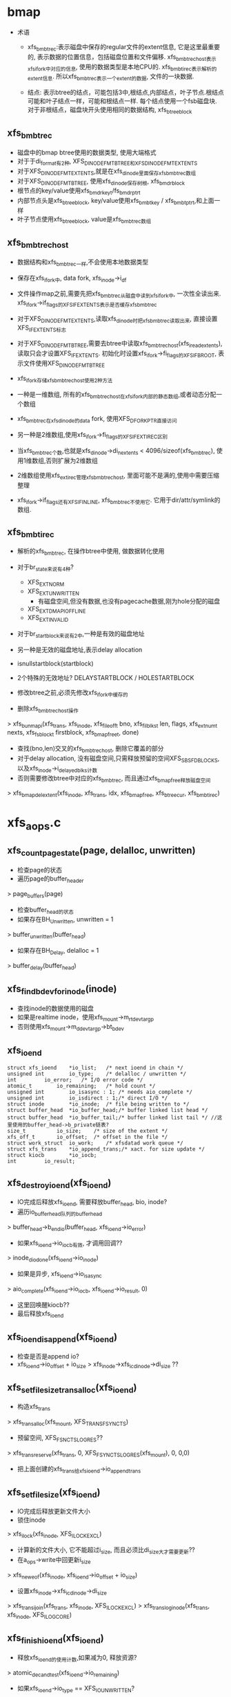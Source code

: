 * bmap
  - 术语
    - xfs_bmbt_rec:表示磁盘中保存的regular文件的extent信息, 它是这里最重要的, 表示数据的位置信息，包括磁盘位置和文件偏移. xfs_bmbt_rec_host表示xfs_ifork中对应的信息, 使用的数据类型是本地CPU的. xfs_bmbt_irec表示解析的extent信息. 所以xfs_bmbt_rec表示一个extent的数据, 文件的一块数据.

    - 结点: 表示btree的结点，可能包括3中,根结点,内部结点，叶子节点.根结点可能和叶子结点一样，可能和根结点一样. 每个结点使用一个fsb磁盘块. 对于非根结点，磁盘块开头使用相同的数据结构, xfs_btree_block
      
** xfs_bmbt_rec
   - 磁盘中的bmap btree使用的数据类型, 使用大端格式
   - 对于于di_format有2种, XFS_DINODE_FMT_BTREE和XFS_DINODE_FMT_EXTENTS
   - 对于XFS_DINODE_FMT_EXTENTS,就是在xfs_dinode里面保存xfs_bmbt_rec数组
   - 对于XFS_DINODE_FMT_BTREE, 使用xfs_dinode保存树根, xfs_bmdr_block
   - 根节点的key/value使用xfs_bmdr_key_t/fs_bmdr_ptr_t
   - 内部节点头是xfs_btree_block, key/value使用xfs_bmbt_key / xfs_bmbt_ptr_t,和上面一样
   - 叶子节点使用xfs_btree_block, value是xfs_bmbt_rec数组

** xfs_bmbt_rec_host
   - 数据结构和xfs_bmbt_rec一样,不会使用本地数据类型
   - 保存在xfs_ifork中, data fork, xfs_inode->i_df
   - 文件操作map之前,需要先把xfs_bmbt_rec从磁盘中读到xfs_ifork中, 一次性全读出来. xfs_ifork->if_flags的XFS_IFEXTENTS表示是否缓存xfs_bmbt_rec
   - 对于XFS_DINODE_FMT_EXTENTS,读取xfs_dinode时把xfs_bmbt_rec读取出来, 直接设置XFS_IFEXTENTS标志
   - 对于XFS_DINODE_FMT_BTREE,需要去btree中读取xfs_bmbt_rec_host(xfs_iread_extents),读取只会才设置XFS_IFEXTENTS. 初始化时设置xfs_ifork->fi_flags的XFS_IFBROOT, 表示文件使用XFS_DINODE_FMT_BTREE
   - xfs_ifork存储xfs_bmbt_rec_host使用2种方法
   - 一种是一维数组, 所有的xfs_bmbt_rec_host在xfs_ifork内部的静态数组,或者动态分配一个数组
   - xfs_bmbt_rec在xfs_dinode的data fork, 使用XFS_DFORK_PTR直接访问
   - 另一种是2维数组,使用xfs_ifork->fi_flags的XFS_IFEXTIREC区别
   - 当xfs_bmbt_rec个数,也就是xfs_dinode->di_nextents < 4096/sizeof(xfs_bmbt_rec), 使用1维数组,否则扩展为2维数组
   - 2维数组使用xfs_ext_irec管理xfs_bmbt_rec_host, 里面可能不是满的,使用中需要压缩整理

   - xfs_ifork->if_flags还有XFS_IFINLINE, xfs_bmbt_rec不使用它. 它用于dir/attr/symlink的数组.

** xfs_bmbt_irec
   - 解析的xfs_bmbt_rec, 在操作btree中使用, 做数据转化使用
   - 对于br_state来说有4种? 
     - XFS_EXT_NORM 
     - XFS_EXT_UNWRITTEN
       - 有磁盘空间,但没有数据,也没有pagecache数据,刚为hole分配的磁盘
     - XFS_EXT_DMAPI_OFFLINE
     - XFS_EXT_INVALID
       
   - 对于br_startblock来说有2中,一种是有效的磁盘地址
   - 另一种是无效的磁盘地址,表示delay allocation
   - isnullstartblock(startblock)
   - 2个特殊的无效地址? DELAYSTARTBLOCK / HOLESTARTBLOCK

   - 修改btree之前,必须先修改xfs_ifork中缓存的

   - 删除xfs_bmbt_rec_host操作
   > xfs_bunmapi(xfs_trans, xfs_inode, xfs_fileoff_t bno, xfs_filblks_t len, flags, xfs_extnum_t nexts, xfs_fsblock_t firstblock, xfs_bmap_free_t, done)
     - 查找(bno,len)交叉的xfs_bmbt_rec_host, 删除它覆盖的部分
     - 对于delay allocation, 没有磁盘空间,只需释放预留的空间XFS_SBS_FDBLOCKS, 以及xfs_inode->i_delayed_blks计数
     - 否则需要修改btree中对应的xfs_bmbt_rec, 而且通过xfs_bmap_free释放磁盘空间
     > xfs_bmap_del_extent(xfs_inode, xfs_trans, idx, xfs_bmap_free, xfs_btree_cur, xfs_bmbt_irec)

* xfs_aops.c

** xfs_count_page_state(page, delalloc, unwritten)
   - 检查page的状态
   - 遍历page的buffer_header 
   > page_buffers(page)
   - 检查buffer_head的状态
   - 如果存在BH_Unwritten, unwritten = 1
   > buffer_unwritten(buffer_head)
   - 如果存在BH_Delay, delalloc = 1 
   > buffer_delay(buffer_head)

** xfs_find_bdev_for_inode(inode)
   - 查找inode的数据使用的磁盘
   - 如果是realtime inode，使用xfs_mount->m_rtdev_targp
   - 否则使用xfs_mount->m_ddev_targp->bt_bdev

** xfs_ioend 
   #+BEGIN_SRC 
	struct xfs_ioend	*io_list;	/* next ioend in chain */
	unsigned int		io_type;	/* delalloc / unwritten */
	int			io_error;	/* I/O error code */
	atomic_t		io_remaining;	/* hold count */
	unsigned int		io_isasync : 1;	/* needs aio_complete */
	unsigned int		io_isdirect : 1;/* direct I/O */
	struct inode		*io_inode;	/* file being written to */
	struct buffer_head	*io_buffer_head;/* buffer linked list head */
	struct buffer_head	*io_buffer_tail;/* buffer linked list tail */ //这里使用的buffer_head->b_private链表?
	size_t			io_size;	/* size of the extent */
	xfs_off_t		io_offset;	/* offset in the file */
	struct work_struct	io_work;	/* xfsdatad work queue */
	struct xfs_trans	*io_append_trans;/* xact. for size update */
	struct kiocb		*io_iocb;
	int			io_result;   
   #+END_SRC

** xfs_destroy_ioend(xfs_ioend)
   - IO完成后释放xfs_ioend, 需要释放buffer_head, bio, inode?
   - 遍历io_buffer_head队列的buffer_head 
   > buffer_head->b_end_io(buffer_head, xfs_ioend->io_error)
   - 如果xfs_ioend->io_iocb有效, 才调用回调??
   > inode_dio_done(xfs_ioend->io_inode)
   - 如果是异步, xfs_ioend->io_isasync 
   > aio_complete(xfs_ioend->io_iocb, xfs_ioend->io_result, 0)
   - 这里回唤醒kiocb??
   - 最后释放xfs_ioend 

** xfs_ioend_is_append(xfs_ioend)
   - 检查是否是append io?
   - xfs_ioend->io_offset + io_size > xfs_inode->xfs_icdinode->di_size ?? 

** xfs_setfilesize_trans_alloc(xfs_ioend)
   - 构造xfs_trans 
   > xfs_trans_alloc(xfs_mount, XFS_TRANS_FSYNC_TS)
   - 预留空间, XFS_FSNC_TS_LOG_RES??
   > xfs_trans_reserve(xfs_trans, 0, XFS_FSYNC_TS_LOG_RES(xfs_mount), 0, 0,0)
   - 把上面创建的xfs_trans给xfs_ioend->io_append_trans
   
** xfs_setfilesize(xfs_ioend) 
   - IO完成后释放更新文件大小
   - 锁住inode 
   > xfs_ilock(xfs_inode, XFS_ILOCK_EXCL) 
   - 计算新的文件大小, 它不能超过i_size, 而且必须比di_size大才需要更新??
   - 在a_ops->write中回更新i_size
   > xfs_new_eof(xfs_inode, xfs_ioend->io_offset + io_size)
   - 设置xfs_inode->xfs_icdinode->di_size 
   > xfs_trans_ijoin(xfs_trans, xfs_inode, XFS_ILOCK_EXCL)
   > xfs_trans_log_inode(xfs_trans, xfs_inode, XFS_ILOG_CORE)

** xfs_finish_ioend(xfs_ioend)
   - 释放xfs_ioend的使用计数,如果减为0, 释放资源?
   > atomic_dec_and_test(xfs_ioend->io_remaining) 
   - 如果xfs_ioend->io_type == XFS_IO_UNWRITTEN? 
   > queue_work(xfs_mount->m_unwritten_workqueue, xfs_ioend->io_work)
   - 如果是append IO? 或者directIO 
   > xfs_ioend_is_append(xfs_ioend)
   > queue_work(xfs_mount->m_data_workqueue, xfs_ioend->io_work)
   - 否则直接释放xfs_ioend 
   > xfs_destroy_ioend(xfs_ioend)

** xfs_end_io(work_struct)
   - 参数是xfs_ioend->io_work
   - 什么是XFS_IO_UNWRITTEN, 只分配空间,但没有写数据?
   > xfs_iomap_write_unwritten(xfs_inode, xfs_ioend->io_offset, xfs_ioend->io_size)
   - 如果是direct IO, 修改文件大小? 
   > xfs_setfilesize_trans_alloc(xfs_ioend)
   > xfs_setfilesize(xfs_ioend)
   - 如果只是append? 
   > xfs_setfilesize(xfs_ioend)
   - 最后释放xfs_ioend 
   > xfs_destroy_ioend(xfs_ioend)

** xfs_finish_ioend_sync(xfs_ioend)
   - 释放xfs_ioend->io_remaining计数 
   - 这是同步方式, 直接调用
   > xfs_end_io(xfs_ioend->io_work)

** xfs_alloc_ioend(inode, type)
   - 构造xfs_ioend, 只是设置io_type = type? 

** xfs_bmbt_irec 
   - extent数据, 单位都是  inode->i_blkbits
   #+BEGIN_SRC 
	xfs_fileoff_t	br_startoff;	/* starting file offset */
	xfs_fsblock_t	br_startblock;	/* starting block number */
	xfs_filblks_t	br_blockcount;	/* number of blocks */
	xfs_exntst_t	br_state;	/* extent state */   
   #+END_SRC

** xfs_map_blocks(inode, offset, xfs_bmbt_irec, type, nonblocking)
   - 查找offset对应的extent?
   - 如果type == XFS_IO_UNWRITTEN, 忽略state? XFS_BMAPI_IGSTATE
   - 先锁住inode, 使用XFS_ILOCK_SHARED 
   > xfs_ilock_nowait(xfs_inode, XFS_ILOCK_SHARED)
   - 如果锁不住,而且nonblocking!=0, 返回EAGAIN
   - 否则等待这个锁 
   > xfs_ilock(xfs_inode, XFS_ILOCK_SHARED)
   - 开始查找extent, 范围是(offset, -1)
   - 最大值是super_block->s_maxbytes
   - 转化为FSB 
   > XFS_B_TO_FSB(xfs_mount, offset)
   - 只会返回1个xfs_bmbt_irec
   > xfs_bmapi_read(xfs_inode, offset_fsb, end_fsb-offset_fsb, xfs_bmbt_irec, nimaps, bmapi_flags)
   - 释放xfs_inode的锁 
   > xfs_iunlock(xfs_inode, XFS_ILOCK_SHARED)
   - 如果type是XFS_IO_DELALLOC,而且没有找到xfs_bmbt_irec, 或者找到的是hole 
   > isnullstartblock(xfs_bmbt_irec->br_startblock)
   - 更新btree? 
   > xfs_iomap_write_unwritten(xfs_inode, offset, count, xfs_bmbt_irec)

** xfs_imap_valid(xfs_inode, xfs_bmbt_irec, offset)
   - 验证xfs_bmbt_irec的有效性
   - offset应该在xfs_bmbt_irec->br_startoff和br_blockcount之间
   - 两者单位是什么?  xfs_inode->i_blkbits, 是bb还是fsb?

** xfs_end_bio(bio, error)
   - bio的回调函数
   - 处理bio->bi_private,也就是xfs_ioend
   - 根据bio->bi_flags的BIO_UPTODATE确定io的结果
   - 首先处理bio 
   > bio_put(bio)
   > xfs_finish_ioend(xfs_ioend)

** xfs_submit_ioend_bio(writeback_control, xfs_ioend, bio)
   - 提交bio, 首先配置bio
   - 增加xfs_ioend->io_remaining计数
   - 设置bio->bi_end_io = xfs_end_bio 
   > submit_bio(writeback_control->sync_mode == WB_SYNC_ALL? WRITE_SYNC:WRITE, bio)

** xfs_alloc_ioend_bio(buffer_head)
   - 构造bio, 为何使用多个iovec?
   > bio_get_nr_vecs(buffer_head->b_bdev)
   > bio_alloc(GFP_NOIO, nvecs)
   - 计算bio的起始位置??
   > buffer_head->b_blocknr * buffer_head->b_size >>9

** xfs_start_buffer_writeback(buffer_head)
   - 检查buffer_head的状态，必须是BH_Mapped, BH_Locked 
   - 不能是BH_Delay? BH_Unwritten??
   - 异步写? 通用的函数, 使bio回调通用的函数
   > mark_buffer_async_write(buffer_head)
   - 设置BH_Uptodate, 清除BH_Dirty 
   > set_buffer_uptodate(buffer_head)
   > clear_buffer_dirty(buffer_head)
   - 没有衍生的操作? 比如修改计数?

** xfs_start_page_writeback(page, clear_dirty, buffers)
   - 写回page? 检查page的状态
   - 必须有PG_locked, 而且没有PG_writeback
   - 如果clear_dirty !=0, 修改标志 
   > clear_page_dirty_for_io(page)
   - 准备启动bio 
   > set_page_writeback(page)
   > unlock_page(page)
   - 如果buffers ==0, 没有必要IO? 
   > end_page_writeback(page)

** bio_add_buffer(bio, buffer_head)
   - 向bio中增加iovec
   > bio_add_page(bio, buffer_head->b_page, buffer_head->b_size, bh_offset(buffer_head))

** xfs_submit_ioend(writeback_control, xfs_ioend, fail)
   - xfs_ioend是单链表, 使用xfs_ioend->io_list
   - 遍历每个xfs_ioend中的buffer_head
   - 修改buffer_head的标志
   > xfs_start_buffer_writeback(buffer_head)
   - 再次遍历, 提交bio 
   - 首先分配bio
   > xfs_alloc_ioend_bio(buffer_head)
   - 后续的buffer_head可以合并到这里
   > bio_add_buffer(bio, buffer_head)
   - 如果无法合并,先提交之前的io, 创建新的 
   > xfs_submit_ioend_bio(writeback_control, xfs_ioend, bio)

** xfs_cancel_ioend(xfs_ioend)
   - 释放xfs_ioend中的buffer_head 
   > clear_buffer_async_write(buffer_head)
   > unlock_buffer(buffer_head)
   - 直接释放xfs_ioend

** xfs_add_to_ioend(inode, buffer_head, xfs_off_t, type, xfs_ioend, need_ioend)
   - 把buffer_head添加到xfs_ioend管理中
   - 首先检查buffer_head能否放到参数中
   - need_ioend ==0, 而且type == xfs_ioend->io_type
   - 把buffer_head放到xfs_ioend->io_buffer_tail中, 果然使用buffer_head->b_private
   - 否则创建新的xfs_ioend 
   > xfs_alloc_ioend(inode, type)
   - 设置xfs_ioend->io_offset 为参数offset
   - 并且把xfs_ioend放到参数的xfs_ioend->io_list链表中
   - 还要增加xfs_ioend->io_size += buffer_head->b_size 

** xfs_map_buffer(inode, buffer_head, xfs_bmbt_irec, xfs_off_t)
   - 根据xfs_bmbt_irec计算buffer_head的磁盘位置
   - xfs_off_t是文件偏移,以字节为单位, 同样转换xfs_bmbt_irec->br_startoff 
   > XFS_FSB_TO_B(xfs_mount, xfs_bmbt_irec->br_startoff)
   - 磁盘位置先转化为磁盘绝对位置, 以BB为单位, fsb包含agno,agbno 
   > xfs_fsb_to_db(xfs_inode, xfs_bmbt_irec->br_startblock)
   - 然后根据文件位置做偏移,转化为inode->i_blkbits为单位, 应该是sectorsize?
   - 设置buffer_head->b_blocknr
   - 设置BH_Mapped

** xfs_map_at_offset(inode, buffer_head, xfs_bmbt_irec, xfs_off_t)
   - 影射buffer_head的磁盘位置  
   > xfs_map_buffer(inode, buffer_head, xfs_bmbt_irec, xfs_off_t)
   - 有设置BH_Mapped? 
   - 去掉BH_Delay, BH_Unwritten

** xfs_check_page_type(page, type)
   - 检查page是否和type一致??
   - 如果paeg在写回PG_writeback, 返回0
   - 如果page有buffer_head, 遍历它的buffer_head
   > page_has_buffers(page)
   - XFS_IO_UNWRITTEN要求BH_Unwritten
   - XFS_IO_DELALLOC要求BH_Delay
   - XFS_IO_OVERWRITE要求BH_Mapped
   - 只有存在和type对应的buffer_head时才返回1

** xfs_convert_page(inode, page, loff_t, xfs_bmbt_irec, xfs_ioend, writeback_control)
   - 为page构造buffer_head, 并影射磁盘信息 
   - 只处理delalloc/unwritten的page
   - 先检查page状态
   - page->index == loff_t, 文件偏移
   - 锁住page, PG_lock, 如果有PG_writeback, 返回
   - 检查io类型 
   > xfs_check_page_type(page, xfs_ioend->io_type)
   - 计算需要IO的buffer_head的个数, 每个处理的长度是inode->i_blkbits?
   - 只有文件的最后一个page需要处理 
   - end_offset = min((page->index + 1) <<PAGE_CACHE_SHIFT, i_size_read(inode))
   - 检查extent信息
   > xfs_imap_valid(inode, xfs_bmbt_irec, end_offset)
   - buffer_head的个数是 end_offset & PAGE_CACHE_SHIFT >> inode->i_blkbits
   - 遍历它的buffer_head
   - 如果page/buffer_head都不是有效的,PG_uptodate/BH_Uptodate, 不处理?
   - 只处理3种buffer_head, BH_Unwritten/BH_Delay/BH_Mapped
   > xfs_imap_valid(inode, xfs_bmbt_irec, offset)
   - 对于BH_Unwritten, 使用io_type是XFS_IO_UNWRITTEN
   - 对于BH_Delay, 使用io_type是XFS_IO_DELALLOC
   - 其他使用XFS_IO_OVERWRITE
   - 影射buffer_head的磁盘位置 
   > xfs_map_at_offset(inode, buffer_head, xfs_bmbt_irec, offset)
   - 提交bio
   > xfs_add_to_ioend(inode, buffer_head, offset, type, xfs_ioend, done)
   - 最后可以更新page的PG_uptodate
   - 释放page的锁, 修改状态
   > xfs_start_page_writeback(page, !page_dirty, count)

** xfs_cluster_write(inode, pgoff_t tindex, xfs_bmbt_irec, writeback_control, pgoff_t tlast)
   - 处理(tindex,tlast)之间的page, 属于同一个extent?
   - 循环处理, 先在address_space中查找 
   > pagevec_lookup(page, inode->address_space, tindex, len)
   - 然后提交所有的page 
   > xfs_convert_page(inode, page, tindex, xfs_bmbt_irec, xfs_ioend, writeback_control)
   - 这样也积累了一个队列的xfs_ioend 

** xfs_vm_invalidatepage(page, offset, length)
   - 释放address_space中的page 
   > block_invalidatepage(page, offset, length)

** xfs_aops_discard_page(page)
   - 检查page是否有delalloc的buffer_head
   > xfs_check_page_type(page, XFS_IO_DELALLOC)
   - 遍历page的buffer_header, 只处理BH_Delay的
   - 为何合理处理整个page的偏移??
   > XFS_B_TO_FSB(xfs_mount, offset)
   > xfs_bmap_punch_delalloc_range(xfs_inode, start_fsb, 1)
   - 释放pagecache 
   > xfs_vm_invalidatepage(page, 0, PAGE_CACHE_SIZE)

** xfs_vm_writepage(page, writeback_control)
   - 这是address_space的回调函数, 把page写回磁盘
   - 对于BH_Delay, 需要分配空间, 然后发送bio
   - 对于BH_Unwritten, 需要做什么?? 
   - 其他的只需要发送bio
   - 检查current->flags的PF_FSTRANS, 不能在transaction中操作??
   - 如果处理文件最有一个page,需要清空文件大小之外的数据 i_size
   - 遍历所有的buffer_head
   - 检查BH_Uptodate, 如果所有的buffer_head都有,才设置PG_uptodate
   - 如果没有BH_Mapped,但有BH_Uptodate? 放到后面处理?
   - 检查buffer_head的状态, 确定对应的io_type
   - 如果和前一个io_type一样,不需要重新获取xfs_bmbt_irec, 否则需要 
   > xfs_map_blocks(inode, offset, xfs_bmbt_irec, type, noblocking) 
   - 验证offset是否在xfs_bmbt_irec里面
   > xfs_imap_valid(inode, xfs_bmbt_irec, offset)
   - 如果xfs_bmbt_irec可用, 计算buffer_head的磁盘位置  
   > xfs_map_at_offset(inode, buffer_head, xfs_bmbt_irec, offset)
   - 把它给xfs_ioend 
   > xfs_add_to_ioend(inode, buffer_head, offset, type, xfs_ioend, new_ioend)
   - 设置page状态 
   > xfs_start_page_writeback(page, 1, count)
   - 然后提交page后面的数据??
   > xfs_cluster_write(inode, page->index+1, xfs_bmbt_irec, xfs_ioend, writeback_control, end_index)
   - 构造log, 为修改文件大小准备? 
   - xfs_ioend->io_type != XFS_IO_UNWRITTEN, 而且是append 
   > xfs_ioend_is_append(xfs_ioend)
   > xfs_setfilesize_trans_alloc(xfs_ioend)
   - 提交xfs_ioend 
   > xfs_submit_ioend(writeback_control, xfs_ioend, err)

** xfs_vm_writepages(address_space, writeback_control)
   - 去掉xfs_inode->i_flags的XFS_ITRUNCATED?? 
   > xfs_iflags_clear(xfs_inode, XFS_ITRUNCATED) 
   - 使用vfs接口处理 
   > generic_writepages(address_space, writeback_control)

** xfs_vm_releasepage(page, gfp_t)
   - 检查page是否可以释放? 
   > xfs_count_page_state(page, delalloc, unwritten)
   - 如果是delaye/unwritten, 不可以释放? 
   - 然后检查buffer_head 
   > try_to_free_buffers(page)

** __xfs_get_blocks(inode, sector_t offset, buffer_head, craete, direct)
   - 获取buffer_head的磁盘位置信息, offset表示文件偏移
   - 首先处理参数, offset从blocksize单位变为字节  inode->i_blkbits
   - 如果create==0, direct==1, 而且offset超过i_size, 不处理?
   - 锁住inode
   - 如果create ==1, 而且direct==0, 这时普通buffered的IO,使用XFS_ILOCK_EXCL 
   > xfs_ilock(xfs_inode, XFS_ILOCK_EXCL)
   - 否则,根据extent状态而定 
   > xfs_ilock_map_shared(xfs_inode)
   - 把所有的文件位置/大小转化为fsb, 单位是xfs_sb->sb_blocklog
   > XFS_B_TO_FSB(xfs_mount, offset)
   - 获取offset_fsb所在的xfs_bmbt_irec 
   > xfs_bmapi_read(inode, offset_fsb, end_fsb-offset_fsb, xfs_bmbt_irec, nimaps, XFS_BMAPI_ENTIRE)
   - 上面无论如何都会找到一个xfs_bmbt_rec_irec.
   - 如果create==1,而且没有找到xfs_bmbt_irec,或者找到的没有磁盘空间, 开始delalloc?
   - xfs_bmbt_irec->br_startblock是HOLESTRATBLOCK|DELAYSTRATBLOCK
   - 如果是direct, 或者有extent大小?
   > xfs_get_extsz_hint(xfs_inode)
   - 分配磁盘, 如果需要增加eof, 使用XFS_MAPI_PREALLOCATION??
   > xfs_iomap_write_direct(xfs_inode, offset, size, xfs_bmbt_irec, nimaps)
   - 否则启动delalloc, 预留磁盘空间,创建xfs_bmbt_rec_host, 并不会修改btree
   > xfs_iomap_write_delay(xfs_inode, offset, size, xfs_bmbt_irec)
   - 如果create==0, 而且没有找到xfs_bmbt_irec, 直接退出
   - 如果xfs_bmbt_irec的磁盘位置不是hole/delay 
   - 而且create ==1或者xfs_bmbt_irec不是XFS_EXT_UNWRITTEN, 建立buffer_head的映射信息
   > xfs_map_buffer(inode, buffer_head, xfs_bmbt_irec, offset)
   - 如果xfs_bmbt_irec->br_state是XFS_EXT_UNWRITTEN, 设置BH_Unwritten
   > set_buffer_unwritten(buffer_head)
   - 查找block_dev 
   > xfs_find_bdev_for_inode(inode)
   - 如果create ==1, 而且没有BH_Mapped|BH_Uptodate, 或者在eof之后,或者上面刚创建xfs_bmbt_irec,而且是XFS_EXT_UNWRITTEN, 设置BH_New
   - 如果xfs_bmbt_irec是delalloc, DELAYSTRATBLOCK, 而且create ==1
   - 设置BH_Uptodate, BH_Mapped, BH_Delay, 怎么能有BH_Mapped?
   > set_buffer_uptodate(buffer_head)
   > set_buffer_mapped(buffer_head)
   > set_buffer_delay(buffer_head)
   - 如果是directIO,可能修改buffer_head的大小??

** xfs_get_blocks(inode, sector_t iblock, buffer_head, create)
   - buffered的io 
   > __xfs_get_blocks(inode, iblock, buffer_head, create, 0)

** xfs_get_blocks_direct(inode, sector_t iblock, buffer_head, create)
   > __xfs_get_blocks(inode, iblock, buffer_head, create, 1)

** xfs_end_io_direct_write(kiocb, loff_t offset, size, private)
   - 更新inode->i_size, 怎么在这里更新?
   > i_size_write(xfs_ioend->io_inode, offset + size)
   - 如果private !=0, 而且size>0, 设置xfs_ioend->io_type = XFS_IO_UNWRITTEN
   > xfs_finish_ioend_sync(xfs_ioend)

** xfs_vm_direct_IO(rw, kiocb, iovec, offset, nr_segs)
   - 如果rw是WRITE, 准备xfs_ioend 
   > xfs_alloc_ioend(inode, XFS_IO_DIRECT)
   - 如果写的范围超过文件大小, 设置xfs_ioend->io_isdirect =1 
   > __blockdev_direct_IO(rw, kiocb, inode, block_device, iovec, offset, nr_segs, xfs_get_blocks_direct, xfs_end_io_direct_write, NULL, 0)
   - 对于READ? 
   > __block_direct_IO(rw, kiocb, inode, block_device, iovec, offset, nr_segs, xfs_get_blocks_direct, NULL, NULL, 0)

** xfs_vm_kill_delalloc_range(inode, start, end)
   - 释放delalloc的磁盘空间?
   - 锁住inode 
   > xfs_ilock(xfs_inode, XFS_ILOCK_EXCL)
   > xfs_bmap_punch_delalloc_range(xfs_inode, start_fsb, end_fsb-offset_fsb)

** xfs_vm_write_failed(inode, page, pos, len)
   - write的错误处理函数?
   - 遍历page的buffer_header
   > xfs_vm_kill_delalloc_range(inode, block_offset, block_offset + buffer_head->b_size)

** xfs_vm_write_begin(file, address_space, pos, len, flags, page, fsdata)
   - 获取或创建page  
   > grab_cache_page_write_begin(address_space, index, flags)
   - 准备buffer_head,以及磁盘映射信息
   > __block_write_begin(page, pos, len, xfs_get_blocks)

** xfs_vm_write_end(file, address_space, loff_t pos, len, copied, page, fsdata)
   - 还是使用vfs的接口函数,修改buffer_head/page的标志,还有inode的大小
   > generic_write_end(file, address_space， pos, len, copied, page, fsdata)

** xfs_vm_bmap(address_space, sector_t block)
   - 锁住xfs_inode, XFS_IOLOCK_SHARED
   > xfs_ilock(xfs_inode, XFS_IOLOCK_SHARED)
   - flush pagecache? 
   > filemap_write_and_wait(address_space)
   - 然后映射?? 
   > generic_block_bmap(address_space, block, xfs_get_blocks)

** xfs_vm_readpage(file, page)
   > mpage_readpage(page, xfs_get_blocks)

** xfs_vm_readpages(file, address_space, list_head, nr_pages)
   - 都使用vfs接口
   > mpage_readpages(address_space, list_head, nr_pages, xfs_get_blocks)

* xfs_iomap.c

** xfs_iomap_eof_align_last_fsb(xfs_mount, xfs_inode, xfs_extlen_t extsize, xfs_fileoff_t last_fsb)
   - 处理文件的eof? last_fsb
   - 首先使用xfs_mount->swidth或xfs_mount->d_dalign对齐
   - 如果eof超过align 
   > XFS_ISIZE(xfs_inode)
   - 然后对齐extsize?? 
   - 修改什么? 
   > xfs_bmap_eof(xfs_inode, new_last_fsb, XFS_DATA_FORK, eof)
  
** xfs_alert_fsblock_zero(xfs_inode, xfs_bmbmt_irec)
   - 调式信息, 输出xfs_bmbt_irec的信息  

** xfs_bmap_free_item 
   #+BEGIN_SRC 
	xfs_fsblock_t		xbfi_startblock;/* starting fs block number */
	xfs_extlen_t		xbfi_blockcount;/* number of blocks in extent */
	struct xfs_bmap_free_item *xbfi_next;	/* link to next entry */   
   #+END_SRC

** xfs_bmap_free
   #+BEGIN_SRC 
	xfs_bmap_free_item_t	*xbf_first;	/* list of to-be-free extents */
	int			xbf_count;	/* count of items on list */
	int			xbf_low;	/* alloc in low mode */   
   #+END_SRC

** xfs_iomap_write_direct(xfs_inode, xfs_off_t offset, size_t count, xfs_bmbt_irec, nmaps)
   - 要写的数据是(offset, count), 如果超过eof, 校正eof? 
   - 获取hint extent size 
   > xfs_get_extsz_hint(xfs_inode)
   - offset + count > XFS_ISIZE(xfs_inode)
   > xfs_iomap_eof_align_last_fsb(xfs_mount, xfs_inode, extsz, last_fsb)
   - 如果对应的xfs_bmbt_irec表示范围是hole, 限制操作范围
   - 校正文件范围,起始位置和长度都要对extsz对齐
   - 创建xfs_trans 
   > xfs_trans_alloc(xfs_mount, XFS_TRANS_DIOSTRAT)
   - 预留空间 
   > xfs_trans_reserve(xfs_trans, resblks, XFS_WRITE_LOG_RES(xfs_mount), resrtextents, XFS_TRANS_PERM_LOG_RES, XFS_WRITE_LOG_COUNT)
   - 锁住inode ? 
   > xfs_ilock(xfs_inode, XFS_ILOCK_EXCL)
   > xfs_trans_ijoin(xfs_trans, xfs_inode, 0)
   - 初始化xfs_bmap_free? 
   > xfs_bmap_init(xfs_bmap_free, firstfsb)
   - 获取xfs_bmbt_irec?? 
   > xfs_bmapi_write(xfs_trans, xfs_inode, offset_fsb, count_fsb, bmapi_flags, firstfsb, 0, xfs_bmbt_irec, nimaps, free_list)
   - 结束transaction 
   > xfs_trans_commit(xfs_trans, XFS_TRANS_RELEASE_LOG_RES)

** xfs_iomap_eof_want_preallocate(xfs_mount, xfs_inode, xfs_off_t offset, size_t count, xfs_bmbt_irec, nimaps, prealloc)
   - 在写操作增加eof时,检查是否能预分配空间? 设置结果给prealloc?
   - 如果写的范围没有超过eof, 直接返回
   - 如果offset + count <= XFS_ISIZE(xfs_inode)
   - 如果prealloc有限制, xfs_mount使用XFS_MOUNT_DFLT_IOSIZE
   - 如果文件太小, 小于xfs_mount->m_writeio_blocks, 直接返回0
   - 读取文件的extent, 检查是否已经有空间? 
   - 在offset+count之后的
   > xfs_bmapi_read(xfs_inode, start_fsb, count_fsb, xfs_bmbt_irec, imaps, 0)
   - 遍历读取的xfs_bmbt_irec, 如果xfs_bmbt_irec->br_startblock不是HOLDSTARTBLOCK/DELAYSTARTBLOCK,直接返回
   - 如果xfs_bmbt_irec->br_startblock是DELAYSTARTBLOCK, 找到delalloc?
   - 只有找不到xfs_bmbt_irec, 或者找到的都是HOLDSTARTBLOCK, 才能设置prealloc=1

** xfs_iomap_eof_prealloc_initial_size(xfs_mount, xfs_inode, xfs_off_t offset, xfs_bmbt_irec, nimaps)
   - 计算与分配的空间?
   - 如果xfs_mount->m_flags有XFS_MOUNT_DFLT_IOSIZE, 使用特定的大小
   - 如果文件太小, 不超过xfs_mount->m_dalign, 使用默认的
   - 查找xfs_bmbt_irec 
   > xfs_bmapi_read(xfs_inode, start_fsb, 1, xfs_bmbt_irec, imaps, XFS_BMAPI_ENTIRE)
   - 如果xfs_bmbt_irec->br_startblock是HOLDSTARTBLOCK, 返回0? 使用默认的?
   - 如果xfs_bmbt_irec->br_blockcount <= MAXEXTLEN/2, 返回xfs_bmbt_irec->br_blockcount * 2 ??
   - 否则返回offset???

** xfs_quota_calc_throttle(xfs_inode, type, xfs_fsblock_t, qshift)

** xfs_iomap_prealloc_size(xfs_mount, xfs_inode, xfs_off_t, xfs_bmbt_irec, nimaps)
   - 首先检查是否使用变化的prealloc size 
   > xfs_iomap_eof_prealloc_initial_size(xfs_mount, xfs_inode, offset, xfs_bmbt_irec, nimaps)
   - 如果返回0, 使用固定的大小
   - 否则使用上面返回的alloc_blocks,计算适当的值
   - 检查文件系统的剩余空间, 如果越少,越少分配 
   - xfs_sb->sb_fdblocks, 标准是xfs_mount->m_low_space[5]
   - 根据上面的条件,缩小alloc_blocks
   - 同时它还不能超过文件系统剩余空间, 否则需要缩小4倍,16倍..
   - 最后默认的,也是最小的是xfs_mount->m_writeio_blocks

** xfs_iomap_write_delay(xfs_inode, xfs_off_t, size_t, xfs_bmbt_irec)
   - 首先获取extent hint? 
   > xfs_get_extsz_hint(xfs_inode)
   - 校正eof ? 
   > xfs_iomap_eof_want_preallocate(xfs_mount, xfs_inode, offset, count, xfs_bmbt_irec, XFS_WRITE_IMAPS, prealloc)
   - 如果需要预分配? 检查与分配的空间?? 
   > xfs_iomap_prealloc_size(xfs_mount, xfs_inode, offset, xfs_bmbt_irec, XFS_WRITE_IMAPS)
   - 然后构造extent? 
   > xfs_bmapi_delay(xfs_inode, offset_fsb, last_fsb-offset_fsb, xfs_bmbt_irec, nimaps, XFS_BMAPI_ENTIRE)
   - 最后设置xfs_inode标志? 
   > xfs_inode_set_eofblocks_tag(xfs_inode)

** xfs_iomap_write_allocate(xfs_inode, xfs_off_t, size_t, xfs_bmbt_irec)
   - 把delayed的extent,转化为已经使用的extent?
   - 首先准备xfs_trans 
   > xfs_trans_alloc(xfs_mount, XFS_TRNS_STRAT_WRITE)
   - 预留空间?? 
   > xfs_trans_reserve(xfs_trans, nres, XFS_WRITE_LOG_RES(xfs_mount), 0, XFS_TRANS_PERM_LOG_RES, XFS_WRITE_LOG_COUNT)
   - 为何要锁住xfs_inode, 才能设置trans? 
   > xfs_trans_ijoin(xfs_trans, xfs_inode, 0)
   - 初始化xfs_bmap_free? 
   > xfs_bmap_init(xfs_bmap_free, first_block)
   - 计算last_block?? 
   > xfs_bmap_last_offset(NULL, xfs_inode, last_block, XFS_DATA_FORK)
   - 修改extent数据?
   > xfs_bmapi_write(xfs_trans, xfs_inode, map_start_fsb, count_fsb, XFS_BMAPI_STACK_SWITCH, first_block, 1, xfs_bmbt_irec, nimaps, xfs_bmap_free)
   - 结束transaction
   > xfs_bmap_finish(xfs_trans, xfs_bmap_free, committed)
   - 提交transaction 
   > xfs_trans_commit(xfs_trans, XFS_TRANS_RELEASE_LOG_RES)
   - 需要循环处理, 直到(offset, count)范围内的extent都处理掉

** xfs_iomap_write_unwritten(xfs_inode, xfs_off_t offset, size_t count)
   - 和上面很想,循环处理(offset, count)内的xfs_bmbt_irec
   > _xfs_trans_alloc(xfs_mount, XFS_TRANS_STRAT_WRITE, KM_NOFS)
   > xfs_trans_reserve(xfs_trans, resblks, XFS_WRITE_LOG_RES(xfs_mount), 0, XFS_TRANS_PERM_LOG_RES, XFS_WRITE_LOG_COUNT)
   > xfs_bmapi_init(xfs_bmap_free, firstfsb)
   > xfs_bmapi_write(xfs_trans, xfs_inode, offset_fsb, count_fsb, XFS_BMAPI_CONVERT, firstfsb, ..)
   - 如果改变文件大小 
   > xfs_new_eof(xfs_inode, i_size)
   - 需要使用trans改变xfs_dinode 
   > xfs_trans_log_inode(xfs_trans, xfs_inode, XFS_ILOG_CORE)

* xfs_bmap.c 
  - 操作磁盘的bmap tree的函数

** xfs_bmdr_block 
   - 这是btree根节点的头,后面是(key,value)对值
   - 在xfs_dinode的data fork中保存
   - 但在内存xfs_ifork中还是转化为xfs_btree_block
   #+BEGIN_SRC 
	__be16		bb_level;	/* 0 is a leaf */
	__be16		bb_numrecs;	/* current # of data records */   
   #+END_SRC

** xfs_btree_block 
   - 每个btree节点在磁盘中保存时开头的数据结构
   - 在这里, btree是bmbt, 保存文件的extent信息, 它在内存中放在xfs_ifork->if_broot中
   - 根结点在磁盘中不使用这个数据结构

   #+BEGIN_SRC 
	__be32		bb_magic;	/* magic number for block type */
	__be16		bb_level;	/* 0 is a leaf */
	__be16		bb_numrecs;	/* current # of data records */

	__be64		bb_leftsib;
	__be64		bb_rightsib;

	__be64		bb_blkno;
	__be64		bb_lsn;
	uuid_t		bb_uuid;
	__be64		bb_owner;
	__le32		bb_crc;
	__be32		bb_pad; /* padding for alignment */
   
   #+END_SRC

** xfs_bmbt_key 
   - btree中非叶子节点使用的key, value是分支指针,使用子节点的磁盘位置
   - xfs_bmbt_ptr_t, xfs_bmdr_ptr_t分配用于根结点和内部结点
   - 这里磁盘位置是64位，一个文件的bmbt btree的结点可以不限于一个AG

   #+BEGIN_SRC 
	__be64		br_startoff;	/* starting file offset */   
   #+END_SRC

** xfs_bmap_compute_maxlevels(xfs_mount, whichfork)
   - 计算bmbt btree高度的最大值, 在mount操作时调用, 用来设置xfs_mount->m_bm_maxlevels[fork]
   - 当叶子节点最多时,而且内部节点分支最少时,btree的高度最大
   - 当叶子结点中xfs_bmbt_rec最少时, 叶子结点最多
   - 先计算最多的xfs_bmbt_rec的数量 maxleafents
   - 对于data fork, 叶子结点最多是xfs_dinode->di_nextents的数据类型决定, MAXEXTLEN, signed int32
   - 对于attr fork, 叶子结点最多是xfs_dinode->di_anextents的数据类型决定, MAXAEXTNUM, signed int16
   - 叶子节点或内部节点的最小分支是xfs_mount->m_bmap_dmnr[2]
   - 最多的叶子结点时  maxblocks = maxleafents / xfs_mount->m_bmap_dmnr[0]
   - 遍历计算每一层内部结点的最大值, 直到分支数小于根结点分支数
   - maxrootrecs = xfs_bmdr_maxrecs(xfs_mount, sz, 0)
   - maxblocks = maxblocks / xfs_mount->m_bmap_dmnr[1]

** xfs_bmbt_lookup_eq(xfs_btree_cur, xfs_fileoff_t off, xfs_fsblock_t bno, xfs_filblks_t len, stat)
   - 让xfs_bmbt_cur指向对应的xfs_bmbt_rec
   - 设置xfs_btree_cur->xfs_bmbt_irec的startoff/startblock/blockcount
   > xfs_btree_lookup(xfs_btree_cur, XFS_LOOKUP_EQ, stat)
  
** xfs_bmbmt_lookup_ge(xfs_btree_cur, xfs_fileoff_t, xfs_fsblock_t, xfs_filblks_t, stat)
   - 设置xfs_btree_cur, 查找btree 
   > xfs_btree_lookup(xfs_btree_cur, XFS_LOOKUP_GE, stat)

** xfs_bmap_needs_btree(xfs_inode, whichfork)
   - 检查xfs_inode是否需要转化为使用btree存储xfs_bmbt_rec
   - 如果xfs_ifork的磁盘格式使用XFS_DINODE_FMT_EXTENTS, 没有使用btree, xfs_icdinode->di_format/di_aformat
   - XFS_IFORK_FORMAT(xfs_inode, whichfork)
   - 而且xfs_bmbt_rec数量超过限制 xfs_dinode->di_nextents/di_anextents
   > XFS_IFORK_NEXTENTS(xfs_inode, whichfork)
   - 最大值表示xfs_dinode可容纳的最多的xfs_bmbt_rec的数量
   - 也就是data fork/attr fork的大小决定
   > XFS_IFORK_MAXEXT(xfs_inode, whichfork)

** xfs_bmap_wants_extents(xfs_inode, whichfork)
   - 检查xfs_inode是否需要使用数组方式存储xfs_bmbt_rec
   - 如果xfs_ifork现在使用XFS_DINODE_FMT_BTREE
   > XFS_IFORK_FORMAT(xfs_inode, whichfork)
   - 而且xfs_bmbt_rec数量低于上面的限制
   > XFS_IFORK_MAXEXT(xfs_inode, whichfork)

** xfs_bmbt_update(xfs_btree_cur, xfs_fileoff_t, xfs_fsblock_t, xfs_filblks_t, xfs_exntst_t)
   - 更新xfs_btree_cur当前指向的xfs_bmbt_rec
   - 根据参数构造xfs_bmbt_rec, 它使用磁盘数据类型
   > xfs_bmbt_disk_set_allf(xfs_bmbt_cur->xfs_bmbt_irec, off, bno, len, state)
   - 复制到xfs_buf的对应的位置
   > xfs_btree_update(xfs_btree_cur, xfs_btree_rec)
   - xfs_bmbt_irec中数据单位应该都是fsb

** xfs_bmap_worst_indlen(xfs_inode, xfs_filblks_t len)
   - len表示文件数据块的长度,也可以算xfs_bmbt_irec的长度
   - xfs_bmbt_irec的长度有时是无效的,可能用于delay allocation??
   - 最坏情况下,可能需要len个xfs_bmbt_irec,计算需要的btree结点的个数
   - 这里计算使用分支最大的情况, 使用level从0到最大高度遍历
   - 计算每一层使用的分支节点数
   > XFS_BM_MAXLEVELS(xfs_mount, XFS_DATA_FORK)
   - 使用xfs_mount->m_bmap_dmxr[2]表示分支

** xfs_default_attroffset(xfs_inode)
   - 计算xfs_dinode中attr fock的默认开始位置
   - 如果xfs_sb->sb_inodesize == 256, 只会留下空间保存一个根结点，根结点有2个分支
   > XFS_LITINO(xfs_mount, xfs_icdinode->di_version) - XFS_BMDR_SPACE_CALC(MINABTPTRS)
   - 否则预留空间保存一个根结点，结点包含MINABTPTRS*6/12个分支
   > XFS_BMDR_SPACE_CALC( 6 * MINABTPTRS)

** xfs_bmap_forkoff_reset(xfs_mount, xfs_inode, whichfork)
   - 重新设置xfs_icdinode->di_forkoff, attr fork数据改为使用XFS_DINODE_FMT_EXTENTS, 预留空间给data fork
   - 操作attr fork, whichfork是XFS_ATTR_FORK, 文件是regular
   - 重新计算dfl_forkoff
   > xfs_default_attroffset(xfs_inode) 
   - 当dlf_forkoff > xfs_icdinode->di_forkoff时才设置，用来增加data fork的空间
   - xfs_inode->icdinode->di_forkoff = dfl_forkoff / 8 

** xfs_bmap_sanity_check(xfs_mount, xfs_buf)
   - xfs_buf里面是xfs_btree_block,验证它的有效性
   - 检查magic, level
   - numrecs !=0, 也不超过最大分支xfs_mount->m_bmap_dmxr[level!=0]

** xfs_bmap_get_bp(xfs_btree_cur, xfs_fsblock_t bno)
   - 查找xfs_btree_cur路径中使用bno的xfs_buf
   - 查找xfs_btree_cur->bc_bufs中的xfs_buf, 它应该是是从跟到叶子节点的路径
   - XFS_BUF_ADDR(xfs_btree_cur->bc_bufs[i])
   - 然后遍历xfs_btree_cur->bc_tp->t_items
   - 查找里面的xsf_buf_log_item, 使用xfs_log_item->li_type == XFS_LI_BUF过滤
   > XFS_BUF_ADDR(xfs_buf_log_item->xfs_buf)

** xfs_check_block(xfs_btree_block, xfs_mount, root, sz)
   - xfs_btree_block是btree的内部节点, sz是结点大小
   - 检查key是否是有序的, 检查ptr是否有重复的
   - 如果不满足,说明文件系统崩溃.. 
   - xfs_btree_block可能是根节点,在fork数据中
   > XFS_BMBT_KEY_ADDR(xfs_mount, xfs_btree_block, i)
   > XFS_BMAP_BROOT_PTR_ADDR(xfs_mount, xfs_btree_block, i, sz)
   > XFS_BMAP_PTR_ADDR(xfs_mount, xfs_btree_block, i, dmxr)
   - (key,value)的点对数 
   > xfs_btree_get_numrecs(xfs_btree_block)

** xfs_bmap_check_leaf_extents(xfs_btree_cur, xfs_inode, whichfork)
   - 检查btree中所有xfs_bmbt_rec数据的有效性
   - 只检查叶子结点和到第一个叶子的路径上的内部结点
   - 如果xfs_inode->xfs_icdinode->di_format不是XFS_DINODE_FMT_BTREE, 直接退出
   - 获取xfs_ifork中的跟节点xfs_btree_block, xfs_ifork->if_broot
   - 这里xfs_btree_block的数据结构是大端数据类型的
   - 检查根结点的成员, level,key,value
   > xfs_check_block(xfs_btree_block, xfs_mount, 1, xfs_ifork->if_broot_bytes)xo
   - 然后检查btree的叶子节点的数据有效性
   - 这里没有全部遍历内部节点
   - 首先找到第一个叶子节点,使用内部节点的第一个分支
   - 先取出xfs_buf
   > xfs_bmap_get_bp(xfs_btree_cur, XFS_FSB_TO_DADDR(xfs_mount, bno))
   > xfs_btree_read_bufl(xfs_mount, NULL, bno, 0, xfs_buf, XFS_BMAP_BTREE_REF, xfs_bmbt_buf_ops)
   - 获取xfs_btree_block 
   > XFS_BUF_TO_BLOCK(xfs_buf)
   - 检查成员的有效性 
   > xfs_check_block(xfs_btree_block, xfs_mount, 0, 0)
   - 获取第一个分支的value 
   > XFS_BMBT_PTR_ADDR（xfs_mount, xfs_btree_block, 1, xfs_mount->m_bmap_dmxr[1])
   - 如果level不是0, 需要继续查找
   - 找到第一个叶子节点,使用xfs_btree_block->bb_u->l->bb_rightsib遍历所有的叶子节点
   - 对于每个叶子节点,检查它成员的有效性
   > XFS_BMBT_REC_ADDR(xfs_mount, xfs_btree_block, j)
   - 检查xfs_bmbt_rec, 他也是大端定义的
   - 他们指向的文件范围不能交叉
   > xfs_bmbt_disk_get_startoff(xfs_bmbt_rec)
   > xfs_bmbt_disk_get_blockcount(xfs_bmbt_rec)
   - 相邻2个叶子节点也必须比较

** xfs_bmap_trace_extlist(xfs_inode, xfs_extnum_t, whichfork, caller_ip)
   - bmap trace insert entry??

** xfs_bmap_validate_ret(xfs_fileoff_t bno, xfs_filblks_t len, flags, xfs_bmbt_irec, nmap, ret_nmap)
   - 检查xfs_bmbt_irec数组, 里面时文件数据的磁盘位置信息, 在写操作中使用
   - 遍历每个xfs_bmbt_irec
   - xfs_bmbt_irec->br_blockcount >0, 它表示范围
   - 如果flags没有XFS_BMAPI_ENTIRE,(br_startoff,br_blockcount)必须在(bno,len)范围内
   - XFS_BMAPI_ENTIRE表示返回整个xfs_bmbt_rec? 没有经过裁剪! 没有裁剪返回必须是覆盖???
   - 否则两个范围必须交叉
   - 而且相邻2个xfs_bmbt_irec不能交叉
   - br_startblock不能是DELAYSTARTBLOCK和HOLESTARTBLOCK
   - br_state必须是XFS_EXT_NORM, XFS_EXT_UNWRITTEN

** xfs_bmap_add_free(xfs_fsblock_t bno, xfs_filblks_t len, xfs_bmap_free_t flist, xfs_mount)
   - 构造xfs_bmap_free_item, 记录(bno, len)
   - 把它放到参数xfs_bmap_free->xbf_first的链表中
   - 里面节点按照xfs_bmap_free_item->xbfi_startblock排序
   - 这里有大量的检查
   - bno不能是NULLFSBLOCK(-1),或其他无效地址, 必须是有效的磁盘地址, len>0
   - isnullstartblock(bno)

   - 这里bno分成2部分,一部分是STARTBLOCKVALBITS(17), 另一部分是STARTBLOCKMASKBITS(35), 也就是做为无效地址时,仅仅使用低17位??

   - 对于xfs_fsblock_t的磁盘地址,分成AGNO和AGB, 前面是AG序号,后面是AG内部偏移
   - AGB的位数根据AG大小而定, xfs_sb->sb_agblklog, 单位是FSB, xfs_mount->m_blkbb_log, xfs_sb->sb_blocksize


** xfs_bmap_del_free(xfs_bmap_free, xfs_bmap_free_item prev, xfs_bmap_free_item)
   - free是xfs_bmap_free->xbf_first链表上的节点, 删除free
   - 减小xfs_bmap_free->xbf_count --

** xfs_bmap_cancel(xfs_bmap_free)
   - 直接释放xfs_bmap_free的xfs_bmap_free_item节点

** xfs_bmap_btree_to_extents(xfs_trans, xfs_inode, xfs_btree_cur, logflags, whichfork)
   - xfs_ifork中xfs_bmbt_rec_host的管理和磁盘的xfs_bmbt_rec是分开的
   - 现在xfs_bmbt_rec还是使用XFS_DINODE_FMT_BTREE, 要改为使用XFS_DINODE_FMT_EXTENTS格式
   - 现在xfs_ifork还管理着xfs_btree_block, 需要释放它

   - 检查参数现在的状态, 获取xfs_ifork
   > XFS_IFORK(xfs_inode, whichfork)
   - xfs_ifork->if_flags有XFS_IFEXTENTS, xfs_bmbt_rec都缓存到内存中
   - xfs_icdinode->di_format是XFS_DINODE_FMT_BTREE
   > XFS_IFORK_FORMAT(xfs_inode, whichfork)
   - 获取xfs_ifork中的根结点xfs_btree_block, xfs_ifork->if_broot, 只有一个分支，而且高度是1
   - xfs_btree_block->bb_level ==1
   - xfs_btree_block->bb_numrecs ==1
   - xfs_bmbt_maxrecs(xfs_mount, xfs_ifork->if_broot_bytes, 0) ==1
   - xfs_ifork使用xfs_btree_block和磁盘中xfs_bmdr_block不完全一样, 仅仅缓冲它数据
   - xfs_btree_block的头包含比xfs_bmdr_block更多的数据
   - 而且根结点中的分支信息xfs_bmdr_key/xfs_bmdr_ptr使用的内存和xfs_btree_block一块, 整个内存大小是if_btree_bytes
   - 如果根结点中分支数量变化,需要重新分配内存块,修改数据
   - 它不是xfs_bmdr_block的大小, 不是磁盘中结点的大小, 它表示内存中结点的大小

   - 读出叶子节点, 也就是分支的指针
   - xfs_btree_ptr指向的就是叶子结点磁盘位置
   - 为何不直接使用xfs_btree_cur中的结点信息???
   > XFS_BMAP_BROOT_PTR_ADDR(xfs_mount, xfs_broot_block, 1, xfs_ifork->if_broot_bytes)
   > xfs_btree_read_bufl(xfs_mount, xfs_trans, cbno, XFS_BMAP_BTREE_REF, xfs_bmbt_buf_ops)

   - 检查获取的xfs_bmbt_block 
   > XFS_BUF_TO_BLOCK(xfs_buf)
   > xfs_btree_check_block(xfs_btree_cur, xfs_btree_block, 0, xfs_buf)

   - 释放叶子节点使用的block
   > xfs_bmap_add_free(cbno, 1, xfs_btree_cur->bc_private->xfs_bmap_free, xfs_mount)
   - 减小xfs_inode->xfs_icdinode->di_nblocks --

   - 为何无效transaction? log xfs_buf? 这里释放xfs_buf?
   > xfs_trans_binval(xfs_trans, xfs_buf)

   - 完全释放xfs_ifork使用的xfs_btree_block
   > xfs_iroot_realloc(xfs_inode, -1, whichfork)
   - 检查xfs_ifork->if_broot == NULL, if_flags没有XFS_IFBROOT

   - 设置xfs_inode->xfs_icdinode->di_format
   > XFS_IFORK_FMT_SET(xfs_inode, whichfork, XFS_DINODE_FMT_EXTENTS)
   - 最后设置返回参数logflags = XFS_ILOG_CORE|xfs_ilog_fext(whichfork)

   - 这里对于xfs_icdinode的修改只有di_format,整个data fork的修改在哪里??

** xfs_bmap_extents_to_btree(xfs_trans, xfs_inode, xfs_fsblock_t firstblock, xfs_bmap_free, xfs_btree_cur, wasdel, logflags, whichfork)
   - 把xfs_bmbt_rec的存储从XFS_DINODE_FMT_EXTENTS,变为XFS_DINODE_FMT_BTREE
   - 需要在xfs_ifork中创建xfs_btree_block, 以及对应的节点,应该只需要一个

   - 获取当前xfs_ifork 
   > XFS_IFORK_PTR(xfs_inode, whichfork)
   - 现在xfs_icdinode->di_format是XFS_DINODE_FMT_EXTENTS
   > XFS_IFORK_FORMAT(xfs_inode, whichfork) == XFS_DINODE_FMT_EXTENTS

   - 创建xfs_ifork使用的xfs_btree_block
   > xfs_iroot_realloc(xfs_inode, 1, whichfork)
   - 设置xfs_ifork->if_flags的XFS_IFBROOT

   - 初始化xfs_ifork->xfs_btree_block 
   > xfs_btree_init_block_int(xfs_mount, xfs_btree_block, XFS_BUF_DADDR_NULL, XFS_BMAP_CRC_MAGIC, 1,1, xfs_inode->i_ino, XFS_BTREE_LONG_PTR|XFS_BTREE_CRC_BLOCKS)
   - 只有一个分支, 设置owner为ino, 磁盘位置为XFS_BUF_DADDR_NULL

   - 准备xfs_btree_cur 
   > xfs_bmbt_init_cursor(xfs_mount, xfs_trans, xfs_inode, whichfork)
   - 初始化xfs_btree_cur->pc_private->b,应该用于磁盘为配

   - 修改xfs_icdinode->di_format
   > XFS_IFORK_FMT_SET(xfs_inode, whichfork, XFS_DINODE_FMT_BTREE)

   - 准备xfs_alloc_arg, 准备分配block
   - 设置xfs_alloc_arg->fsbno = firstblock
   - 如果firstblock == NULLFSBLOCK, 使用inode的位置
   - 设置xfs_alloc_arg->type = XFS_ALLOCTYPE_START_BNO
   - 设置xfs_alloc_arg->fsbno = XFS_INO_TO_FSB(xfs_mount, xfs_inode->i_ino)
   - 如果不是NULLFSBLOCK, 而且xfs_bmap_free->xbf_low !=0, 分配连续的空间? 
   - 设置xfs_alloc_arg->type = XFS_ALLOCTYPE_START_BNO
   - 设置xfs_alloc_arg->fsbno = firstblock
   - 否则就近分配?
   - 设置xfs_alloc_arg->type = XFS_ALLOCTYPE_NEAR_BNO
   - 设置xfs_alloc_arg->fsbno = firstblock
   - 设置xfs_alloc_arg->minlen = maxlen = prod = 1
   > xfs_alloc_vextent(xfs_alloc_arg)
   - 分配不能失败? 因为已经reserve空间
   - 把xfs_alloc_arg->fsbno给xfs_btree_cur->bc_private->b_firstblock?
   - 增加xfs_btree_cur->bc_private->b_allocated ++

   - 增加xfs_icdinode->di_nblocks++
   - 准备一个xfs_buf, 操作这个block, 只是分配内存建立影射
   - 可能这个block对应的xfs_buf已经存在,可以直接使用
   > xfs_btree_get_bufl(xfs_mount, xfs_trans, xfs_alloc_arg->fsbno, 0)

   - xfs_buf作为叶子节点, 设置xfs_buf->b_ops = xfs_bmbt_buf_ops
   - 首先初始化xfs_btree_block, 没有xfs_bmbt_rec
   > xfs_btree_init_block_int(xfs_mount, xfs_btree_block, xfs_buf->b_bn, XFS_BMAP_CRC_MAGIC, 0, 0, xfs_inode->i_ino, XFS_BTREE_LONG_PTR|XFS_BTREE_CRC_BLOCKS)

   - 然后把xfs_ifork中的xfs_bmbt_rec_host写到xfs_btree_block中
   > xfs_iext_get_ext(xfs_ifork, i)
   - 过滤掉没有有效磁盘空间的, 有没有0的??
   > isnullstartblock(xfs_bmbt_get_startblock(xfs_bmbt_rec_host))
   - 这里需要把xfs_bmbt_rec_host转化为xfs_bmbt_rec,做数据类型转化

   - xfs_bmbt_rec的数量必须和xfs_icdinode->di_nextents相同?? 如何保证上面过滤掉的?? 
   - 指向无效磁盘空间的xfs_bmbt_rec_host不会写到磁盘中??
   > XFS_IFORK_NEXTENTS(xfs_inode, whichfork)

   - 设置xfs_btree_block->bb_numrecs
   > xfs_btree_set_numrecs(xfs_btree_block, cnt)
   - 初始化xfs_ifork->xfs_btree_block根结点, 加入这个分支
   > XFS_BMBT_KEY_ADDR(xfs_mount, xfs_btree_block, 1)
   - 第一个分支的key就是叶子节点第一个xfs_bmbt_rec的startoff
   > XFS_BMBT_REC_ADDR(xfs_mount, xfs_btree_block, 1)
   > xfs_bmbt_disk_get_startoff(xfs_bmbt_rec)
   - 设置第一个分支的指针就是上面xfs_buf的磁盘地址
   > XFS_BMBT_PTR_ADDR(xfs_mount, xfs_btree_block, 1, xfs_bmbt_get_maxrecs(xfs_btree_cur, level))

   - 然后log叶子节点的改动
   - 首先是xfs_btree_block
   > xfs_btree_log_block(xfs_btree_cur, xfs_btree_block, XFS_BB_ALL_BITS)
   - 然后是xfs_bmbt_rec数组
   > xfs_btree_log_recs(xfs_btree_cur, xfs_btree_block, 1, xfs_btree_block->bb_numrecs)
   - 最后设置logflags
   - XFS_ILOG_CORE|xfs_ilog_fbroot(whichfork)

   - 这里修改的包括btree的叶子节点, xfs_ifork中的xfs_btree_block
   - xfs_icdinode->di_format, 以及di_nblocks
   - 完全没有修改xfs_icdinode的data fork

** xfs_bmap_local_to_extents_empty(xfs_inode, whichfork)
   - 把fork的磁盘格式从XFS_DINODE_FMT_LOCAL改为XFS_DINODE_FMT_EXTENTS, 虽然是空的extent数组
   - 操作的不是regular文件的data fork!
   - 现在xfs_icdinode->di_format是XFS_DINODE_FMT_LOCAL
   > XFS_IFORK_FORMAT(xfs_inode, whichfork)
   - 而且现在xfs_ifork->if_bytes ==0, extent数量是0, extent是什么数据? 
   > XFS_IFORK_NEXTENTS(xfs_inode, whichfork)
   - 重新计算di_forkoff 
   > xfs_bmap_forkoff_reset(xfs_mount, xfs_inode, whichfork)
   - 去掉xfs_ifork->if_flags的XFS_IFINLINE, 设置XFS_IFEXTENTS 
   - 还有di_format的XFS_DINODE_FMT_EXTENTS 
   > XFS_IFORK_FMT_SET(xfs_inode, whichfork, XFS_DINODE_FMT_EXTENTS)

   - 这里修改的是xfs_icdinode->di_format/di_forkoff
   - 还有xfs_ifork->if_flags标志, 没有修改xfs_ifork中的数据

** xfs_bmap_local_to_extents(xfs_trans, xfs_inode, xfs_fsblock_t, xfs_extlen_t, logflag, whichfork, init_fn)
   - regular文件的data fork不使用XFS_DINODE_FMT_LOCAL, 所以这里操作的肯定不是regular的data fork, 可能其他文件或attr fork
   - 获取xfs_ifork 
   > XFS_IFORK_PTR(xfs_inode, whichfork)
   - 磁盘格式是XFS_DINODE_FMT_LOCAL 
   > XFS_IFORK_FORMAT(xfs_inode, whichfork)
   - 如果xfs_ifork->if_bytes是0,表示xfs_ifork没有管理任何数据,也就是xfs_icdinode的fork区域没有数据
   - 重新计算xfs_ifork的标志,和xfs_icdinode的id_forkoff/id_format, 直接退出
   > xfs_bmap_local_to_extents_empty(xfs_inode, whichfork)

   - 否则需要分配空间，使用xfs_bmbt_rec索引他们，而且把xfs_bmbt_rec放到fork区域
   - 检查xfs_ifork->if_flags, 现在应该只有XFS_IFINLINE

   - 分配磁盘空间, 准备xfs_alloc_arg
   - 设置xfs_alloc_arg->minlen, maxlen, prod是1
   - 设置xfs_alloc_arg->firstblock = 参数firstblock
   - 如果firstblock是NULLFSBLOCK 
   - 设置xfs_alloc_arg->fsbno 为inode的位置 
   > XFS_INO_TO_FSB(xfs_alloc_arg->xfs_mount, xfs_inode->i_ino)
   - 设置xfs_alloc_arg->type = XFS_ALLOCTYPE_START_BNO, 使用Inode后面的磁盘空间
   - 否则使用firstblock, 设置xfs_alloc_arg->fsbno = firstblock, 使用这个位置附近的磁盘空间 
   - 设置xfs_alloc_arg->type = XFS_ALLOCTYPE_NEAR_BNO
   > xfs_alloc_vextent(xfs_alloc_arg)

   - 构造xfs_buf, 分配内存空间准备写入空间的数据
   > xfs_btree_get_bufl(xfs_alloc_arg->xfs_mount, xfs_trans, xfs_alloc_arg->fsbno, 0)
   - 使用回调函数初始化, 应该是把xfs_ifork的inline数据写到xfs_buf中
   > init_fn(xfs_trans, xfs_buf, xfs_inode, xfs_ifork)
   - 然后记录xfs_buf的修改, 数据量是xfs_ifork->if_bytes
   > xfs_trans_log_buf(xfs_trans, xfs_buf, 0, xfs_ifork->if_bytes -1 )

   - 释放xfs_ifork的inline数据使用的内存
   > xfs_idata_realloc(xfs_inode, -xfs_ifork->if_bytes, whichfork)
   - xfs_ifork转化为保存xfs_bmbt_rec_host数组
   > xfs_bmap_local_to_extents_empty(xfs_inode, whichfork)
   - 目前只有一个xfs_bmbt_rec_host, 分配对应的内存空间, 应该还是使用xfs_ifork自己的空间
   > xfs_iext_add(xfs_ifork, 0, 1)
   - 初始化xfs_bmbt_rec_host
   > xfs_iext_get_ext(xfs_ifork, 0)
   - 把上面磁盘位置信息放进去, br_startoff是0
   > xfs_bmbt_set_allf(xfs_bmbt_rec_host, 0, xfs_alloc_arg->fsbno, 1, XFS_EXT_NORM)

   - 设置xfs_icdinode, di_anextents/di_nextents, di_nblocks = 1
   > XFS_IFORK_NEXT_SET(xfs_inode, whichfork, 1)

   - 计算logflags, 表示应该log xfs_inode的哪些数据, XFS_ILOG_CORE表示xfs_icdinode, 还有对应的fork
   - 添加对应的log标志 XFS_ILOG_DEXT
   > xfs_ilog_fext(whichfork)

   - 这里修改xfs_icdinode与fork相关的成员, 还有对应的fork部分的数据,把它的数据放到单独的block中
   - fork部分应该填入xfs_bmbt_rec数组,但这里没有实现???
   - 还需要重新设置xfs_ifork, 对应的管理xfs_bmbt_rec_host

   - xfs的inode的数据分成3部分, xfs_dinode/xfs_icdinode, 2个fork/xfs_ifork
   - xfs_icdinode/xfs_ifork是对磁盘中xfs_dinode所在的block的数据的缓存, 上面的修改都没有改动磁盘的数据，甚至写入对应的xfs_buf
   - 所以这里的修改只是操作xfs_icdinode, 缓存固定的metadata;和xfs_ifork,缓存fork的metadata
   - 内存和磁盘的数据最终必须是一致的，但他们管理使用不同的格式, xfs_icdinode和xfs_dinode可能使用相同的格式, xfs_ifork和fork使用完全不同的格式

** xfs_bmap_add_attrfork_btree(xfs_trans, xfs_inode, xfs_fsblock_t firstblock, xfs_bmap_free, flags)
   - 当attr fork要变为XFS_DINODE_FMT_BTREE格式, 但在xfs_dinode中对应的空间不够, 需要缩减data attr占用的空间
   - 而且data fork使用XFS_DINODE_FMT_BTREE, 通过增加它的高度，使根结点只有一个分支，来释放data fork的空间
   - 如果现在data fork占用的空间没有超过限制, 不需要释放, 直接返回
   - 设置flags的XFS_ILOG_DBROOT, 表示要log data fork的xfs_bmdr_block?
   - xfs_inode->xfs_ifork->if_broot_bytes <= XFS_IFORK_DSIZE(xfs_inode)
   - 否则增加xfs_ifork->xfs_btree_block的高度
   - 准备xfs_btree_cur
   > xfs_bmbt_init_cursor(xfs_mount, xfs_trans, xfs_inode, XFS_DATA_FORK)
   - 设置xfs_btree_cur->bc_private->b->xfs_bmap_free, firstblock为参数firstblock
   - 查找第一个叶子节点
   > xfs_bmbt_lookup_ge(xfs_btree_cur, 0, 0, 0, stat)
   - 分配一个新的根结点
   > xfs_btree_new_iroot(xfs_btree_cur, flags, stat)
   - 更新参数firstblock = xfs_btree_cur->bc_private->b->firstblock
   - 释放xfs_btree_cur 
   > xfs_btree_del_cursor(xfs_btree_cur, XFS_BTREE_NOERROR)

** xfs_bmap_add_attrfork_extents(xfs_trans, xfs_inode, xfs_fsblock_t firstblock, xfs_bmap_free, flags)
   - attr fork的空间太小, 需要压缩data fork的空间
   - 当前data fork使用XFS_DINODE_FMT_EXTENTS, 如果超过限制，变为使用XFS_DINODE_FMT_BTREE格式
   - 如果xfs_bmbt_rec_host的数量没有超过限制, 直接返回
   > xfs_inode->xfs_ifork->di_nextents * sizeof(xfs_bmbt_rec) <= XFS_IFORK_DSIZE(xfs_inode)
   - 否则xfs_ifork转化为XFS_DINODE_FMT_BTREE 
   > xfs_bmap_extents_to_btree(xfs_trans, xfs_inode, firstblock, xfs_bmap_free, xfs_btree_cur, 0, flags, XFS_DATA_FORK)

** xfs_bmap_add_attrfork_local(xfs_trans, xfs_inode, xfs_fsblock_t, xfs_bmap_free_t, flags)
   - attr fork空间太小, 需要压缩data fork的空间
   - 当前data fork使用XFS_DINODE_FMT_LOCAL, 转化为XFS_DINODE_FMT_EXTENTS格式
   - 现在data fork占用的空间是xfs_ifork->if_bytes
   > XFS_IFORK_DSIZE(xfs_inode)
   - 如果没有超过限制,直接返回, 否则需要转化
   - 如果是dir文件,使用xfs_da_args实现 
   > xfs_dir2_sf_to_block(xfs_da_args)
   - 如果是link文件, 分配一个block保存数据
   > xfs_bmap_local_to_extents(xfs_trans, xfs_inode, firstblock, 1, flags, XFS_DATA_FORK, xfs_symlink_local_to_remote)
   - 不可能是其他文件

** xfs_bmap_add_attrfork(xfs_inode, size, rsvd)
   - 向attr fork中写入数据, 数据量是size
   - 现在attr fork中没有数据, xfs_icdinode->di_forkoff==0, 表示attr fork空间为0
   > XFS_IFORK_Q(xfs_inode) ==0

   - 构造专门的xfs_trans
   > xfs_trans_alloc(xfs_mount, XFS_TRANS_ADDAFORK)
   - 估计可能占用的最多的磁盘空间, 这是reserve的FS磁盘空间, 下面xfs_mount->m_resv是reserve的log队列的空间
   > XFS_ADDAFORK_SPACE_RES(xfs_mount)
   - 如果rsvd >0, 设置xfs_trans->t_flags的XFS_TRANS_RESERVE, 表示磁盘空间不够时,使用预留的空间
   - reserve FS磁盘空间和log队列空间
   > xfs_trans_reserve(xfs_trans, xfs_mount->m_resv->tr_addafork, blks, 0)

   - 锁住xfs_inode
   > xfs_ilock(xfs_inode, XFS_ILOCK_EXCL)
   - 设置xfs_ifork->di_aformat为XFS_DINODE_FMT_EXTENTS, 都没有数据为何还要设置为XFS_DINODE_FMT_EXTENTS?

   - 创建xfs_inode使用的xfs_inode_log_item, 放到xfs_trans中
   > xfs_trans_ijoin(xfs_trans, xfs_inode, XFS_ILOCK_EXCL)
   - 把对xfs_icdinode的修改标注到xfs_inode_log_item中
   > xfs_trans_log_inode(xfs_trans, xfs_inode, XFS_ILOG_CORE)

   - 根据data fork的数据计算xfs_icdinode->di_forkoff,现在还是0
   - 对于XFS_DINODE_FMT_DEV, 就是sizeof(xfs_dev_t)/8
   - 对于XFS_DINODE_FMT_UUID, 就是sizeof(uuid_t) /8
   - 对于XFS_DINODE_FMT_LOCAL/EXTENTS/BTREE 
   > xfs_attr_shortform_bytes(xfs_inode, size)
   - 如果计算的无效,使用默认的 
   > xfs_default_attroffset(xfs_inode)

   - 创建attr fork使用的xfs_ifork
   - 设置xfs_ifork->if_flags的XFS_IFEXTENTS, attr fork直接使用xfs_bmbt_rec_host管理空间??

   - 初始化xfs_bmap_free, 都从新设为0, 用来分配空间
   - 重新计算data fork的存储格式, di_format
   - 如果使用过量的空间,需要转化为其他格式,释放空间给attr fork
   - 如果是XFS_DINODE_FMT_LOCAL,可能转化为XFS_DINODE_FMT_EXTENTS
   > xfs_bmap_add_attrfork_local(xfs_trans, xfs_inode, firstblock, xfs_bmap_free, logflags)
   - 如果是XFS_DINODE_FMT_EXTENTS, 可能转化为XFS_DINODE_FMT_BTREE
   > xfs_bmap_add_attrfork_extents(xfs_trans, xfs_inode, firstblock, xfs_bmap_free, logflags)
   - 如果是XFS_DINODE_FMT_BTREE, 可能增加高度
   > xfs_bmap_add_attrfork_btree(xfs_trans, xfs_inode, firstblock, xfs_bmap_free, logflags)

   - 根据上面的logflags, 计算xfs_inode_log_item的标志
   > xfs_trans_log_inode(xfs_trans, xfs_inode, logflags)
   - 上面的操作应该不会释放空间!! 
   - 如果有的话, 释放这些空间, 创建对应的xfs_efd_log_item
   > xfs_bmap_finish(xfs_trans, xfs_bmap_free, committed)

   - 提交xfs_trans, 可能不是开始的xfs_trans, 上面释放空间时就会替换为新的
   > xfs_trans_commit(xfs_trans, XFS_TRANS_RELEASE_LOG_RES)

** xfs_bmap_read_extents(xfs_trans, xfs_inode, whichfork)
   - 把磁盘中btree中的xfs_bmbt_rec全部缓存到xfs_ifork中
   - 只需要先找到第一个叶子节点,然后使用右兄弟指针，遍历所有的叶子节点

   - 首先获取xfs_ifork, 以及btree的根结点xfs_btree_block / xfs_ifork->if_broot
   > XFS_IFORK_PTR(xfs_inode, whichfork)
   - 根据节点的第一个分支,找到第一个叶子节点
   - 获取根结点第一个分支指针
   > XFS_BMAP_BROOT_PTR_ADDR(xfs_mount, xfs_btree_block, 1, xfs_ifork->if_broot_bytes)
   - 循环向下遍历, 使用xfs_buf读取节点的数据
   > xfs_btree_read_bufl(xfs_mount, xfs_trans, bno, 0, xfs_buf, XFS_BMAP_BTREE_REF, xfs_bmbt_buf_ops)
   - 获取xfs_btree_block, XFS_BUF_TO_BLOCK(xfs_buf)
   - 获取第一个分支指针 
   > XFS_BMBT_PTR_ADDR(xfs_mount, xfs_btree_block, 1, xfs_mount->m_bmap_dmxr[1])
   - 然后释放xfs_buf, 使用上面指针的地址继续循环
   > xfs_trans_brelse(xfs_trans, xfs_buf)
   
   - 然后遍历这些叶子节点,获取对应的xfs_bmbt_rec数据, 把数据复制给xfs_ifork
   - xfs_bmbt_rec数组长度不能xfs_ifork->if_bytes, 也就是xfs_dinode->di_nextents/di_anextents

   - 开始处理一个叶子节点, 获取xfs_btree_block
   - 检查它包含的xfs_bmbt_rec的数量, 不能超过上面xfs_ifork的限制
   > xfs_btree_get_numrecs(xfs_btree_block)
   - 检查xfs_buf的xfs_btree_block成员
   > xfs_bmap_sanity_check(xfs_mount, xfs_buf, 0)
   - 首先预读右兄弟节点
   > xfs_btree_reada_bufl(xfs_mount, nextbno, 1, xfs_bmbt_buf_ops)

   - 遍历叶子节点里面的xfs_bmbt_rec数组
   - 放到xfs_ifork中, 转化数据类型为xfs_bmbt_rec_host
   > xfs_iext_get_ext(xfs_ifork, i)
   - 检查xfs_bmbt_irec->br_state
   > xfs_check_nostate_extents(xfs_ifork, start, num_recs)
   - 处理完成释放xfs_buf 
   > xfs_trans_brelse(xfs_trans, xfs_buf)
   - 读取兄弟叶子节点, 继续循环
   > xfs_btree_read_bufl(xfs_mount, xfs_trans, bno, 0, xfs_buf, XFS_BMAP_BTREE_REF, xfs_bmbt_buf_ops)

** xfs_bmap_search_multi_extents(xfs_ifork, xfs_fileoff_t bno, eof, xfs_extnum_t, xfs_bmbt_iret got, xfs_bmbt_irec prev)
   - 在xfs_ifork中查找bno对应的xfs_bmbt_rec_host, 它应该覆盖bno
   - xfs_extnum_t是xfs_bmbt_rec_host的索引
   - 后面2个参数是结果,prev指向前一个xfs_bmbt_rec, got指向要查找的结果

   - 查找xfs_ifork的xfs_bmbt_rec_host矩阵
   > xfs_iext_bno_to_ext(xfs_ifork, bno, lastx)
   - 如果找不到xfs_bmbt_rec_host覆盖bno, lastx指向下一个 
   - 如果bno超过文件大小, lastx = xfs_ifork->if_bytes, 也就是最后一个xfs_bmbt_rec后面一个无效位置

   - 如果返回的lastx>0,他可能是无效的, 但lastx-1是有效的
   - 获取前一个xfs_bmbt_rec_host, 转化为xfs_bmbt_irec
   > xfs_bmbt_get_all(xfs_iext_get_ext(xfs_ifork, lastx-1), xfs_bmbt_irec)
   - 否则prev设为无效, br_startoff = NULLFILEOFF(-1)

   - 如果lastx有效表示找到xfs_bmbt_rec_host, 即使它可能不覆盖bno
   - 设置eofp = 0, 获取对应的xfs_bmbt_irec给got, 返回这个xfs_bmbt_rec_host, 虽然

   - 否则表示没有找到, 设置eofp = 1, 使got和prev一样, 返回NULL
   > xfs_bmbt_get_all(xfs_bmbt_rec_host, xfs_bmbt_irec)

   - 如果xfs_ifork中没有xfs_bmbt_rec_host, 什么都返回NULL, eof=1
   - 如果xfs_ifork中有xfs_bmb_rec_host
   - 如果bno超过文件大小,eof=1, 而且prev/got/lastidx都指向最后一个, 返回NULL
   - 如果bno没有超过eof,没有hole, got/xfs_bmbt_rec_host/lastidx指向找到的, eof=0
   - 如果bno没有超过eof,有hole, got/xfs_bmbt_rec_host/lastidx指向bno后面的xfs_bmbt_rec, eof =0
   - 如果bno没有超过eof,但是第一个, prev->br_startoff是NULLFILEOFF, 否则指向got前面的xfs_bmbt_rec
     
** xfs_bmap_search_extents(xfs_inode, xfs_fileoff_t, fork, eofp, xfs_extnum_t lastexp, xfs_bmbt_irec gotp, xfs_bmbt_irec prep)
   - 在xfs_ifork中查找xfs_bmbt_rec_host / xfs_bmbt_irec
   > XFS_IFORK_PTR(xfs_inode, whichfork)
   > xfs_bmap_search_multi_extents(xfs_ifork, bno, eof, lastxp, xfs_bmbt_irec gotp, prevp)
   - 检查返回的结果, xfs_bmbt_irec->br_startblock不能是0???

** xfs_bmap_first_unused(xfs_trans, xfs_inode, xfs_extlen_t len, xfs_fileoff_t first_unused, whichfork)
   - 查找first_unused后面的,长度超过len的hole的xfs_bmbt_rec_host, 返回它在xfs_ifork中的索引
   - 对于reg可以理解, 对于dir怎么回事?
   - xfs_icdinode->di_format/di_aformat必须是XFS_DINODE_FMT_BTREE/LOCAL/EXTENTS
   - 如果是XFS_DINODE_FMT_LOCAL, 直接返回0
   - 获取xfs_ifork 
   > XFS_IFORK_PTR(xfs_inode, whichfork)
   - 如果xfs_ifork->if_flags没有XFS_IFEXTENTS, 读取xfs_bmbt_rec数据
   > xfs_iread_extents(xfs_trans, xfs_inode, whichfork)
   - 遍历所有的xfs_bmbt_rec_host, 查找一个xfs_bmbt_rec_host,它和前一个之间没有临接,而且距离超过len
   - 为何不先查找first_unused对应的xfs_bmbt_rec_host? 
   > xfs_iext_get_ext(xfs_ifork, index)
   - max表示前一个xfs_bmbt_rec_host的结束位置
   - off表示当前xfs_bmbt_rec_host的开始位置
   > xfs_bmbt_get_startoff(xfs_bmbt_rec_host)
   - 比较max和off,判断在两个xfs_bmbt_rec_host之间是否存在空洞
   - off >= lowest+len 保证下面的比较不会溢出?
   - off-max >= len, hole长度超过len
   - 如果找到first_unused返回max, 也就是空洞的开始位置, 否则返回eof, 最后一个xfs_bmbt_rec_host的结束位置

** xfs_bmap_last_before(xfs_trans, xfs_inode, xfs_fileoff_t last_block, whichfork)
   - 查找last_block之前的使用磁盘的文件位置, 如果它本来就有磁盘位置,不需要修改
   - 在directory操作中使用
   - 先检查di_format/di_aformat, 必须是XFS_DINODE_FMT_BTREE/LOCAL/EXTENTS
   - 如果是XFS_DINODE_FMT_LOCAL, 返回0
   - 获取xfs_ifork, 准备xfs_bmbt_rec_host 
   > xfs_iread_extents(xfs_trans, xfs_inode, whichfork)
   - 查找last_block-1对应的xfs_bmbt_rec_host
   > xfs_bmap_search_extents(xfs_inode, bno, whichfork, eof, xfs_extnum_t, xfs_bmbt_irec got, xfs_bmbt_irec prev)
   - 如果eof==1, 表示超出文件范围, 或者找到的xfs_bmbt_rec_host没有覆盖bno, 说明last_block处没有磁盘信息
   - 如果prev->br_startoff是NULLFILEOFF, 表示文件没有xfs_bmbt_rec信息, 设置last_block=0
   - 否则它在空洞里面, 更新为前面的xfs_bmbt_irec的结束位置
   > xfs_bmbt_irec->br_startoff + br_blockcount

** xfs_bmap_last_extent(xfs_trans, xfs_inode, whichfork, xfs_bmbt_irec, is_empty)
   - 获取最后一个xfs_bmbt_irec
   - 如果xfs_ifork->if_flags没有XFS_IFEXTENTS, 首先读取磁盘的xfs_bmbt_rec 
   > xfs_iread_extents(xfs_trans, xfs_inode, whichfork)
   - 根据xfs_ifork->if_bytes计算最后一个xfs_bmbt_rec索引数
   > xfs_bmbt_get_all(xfs_iext_get_ext(xfs_ifork, nextents-1), xfs_bmbt_irec)
   - 如果没有xfs_bmbt_rec_host数据,设置is_empty = 1

** xfs_bmap_isaeof(xfs_bmalloca, whichfork)
   - 用来计算xfs_bmalloca->aeof, 表示要创建的xfs_bmbt_rec是否在文件最后
   - 获取最后一个xfs_bmbt_rec 
   > xfs_bmap_last_extent(NULL, xfs_bmalloca->xfs_inode, whichfork, xfs_bmbt_irec, is_empty)
   - 检查xfs_bmalloca->offset是否超过eof
   - 如果上面返回is_empty = 1, 没有xfs_bmbt_rec信息, 设置aeof=1, 任何分配都超过eof
   - 如果xfs_bmalloca->offset >= xfs_bmbt_irec->br_startoff + br_blockcount, 设置aeof =1
   - 如果它在最后一个xfs_bmbt_rec_irec范围内,而且它没有磁盘空间, 设置aeof=1
   > isnullstartblock(xfs_bmbt_irec->br_startblock)

   - 这时分配空间需要对齐地址??

** xfs_bmap_last_offset(xfs_trans, xfs_inode, xfs_fileoff_t, whichfork)
   - 获取文件最大偏移, 使用xfs_bmbt_rec_host数据计算
   - 如果是XFS_DINODE_FMT_LOCAL, 返回0
   - 如果不是XFS_DINODE_FMT_BTREE/EXTENTS,返回EIO
   - 获取最后一个xfs_bmbt_irec
   > xfs_bmap_last_extent(NULL, xfs_inode, whichfork, xfs_bmbt_irec, is_empty)
   - 设置last_block = xfs_bmbt_irec->br_startoff + br_blockcount

** xfs_bmap_one_block(xfs_inode, whichfork)
   - 检查data/attr fork是否只有一个block, 在attr操作中使用
   - 如果xfs_icdinode->di_nextents/di_anextents !=1, 返回0, 只能有一个节点
   > XFS_IFORK_NEXTENTS(xfs_inode, whichfork)
   - 如果不是XFS_DINODE_FMT_EXTENTS, 返回0, btree还需要包括根结点??
   - 获取第一个xfs_bmbt_irec 
   > XFS_IFORK_PTR(xfs_inode, whichfork)
   > xfs_iext_get_ext(xfs_ifork, 0)
   > xfs_bmbt_get_all(xfs_bmbt_rec_hsot, xfs_bmbt_irec)
   - bt_startoff ==0, 而且br_blockcount ==1
   - 如果是data fork, xfs_inode->i_size必须是sb_blocksize, 上面映射的文件长度是1

** xfs_bmalloca 
   #+BEGIN_SRC 
	xfs_fsblock_t		*firstblock; /* i/o first block allocated */
	struct xfs_bmap_free	*flist;	/* bmap freelist */
	struct xfs_trans	*tp;	/* transaction pointer */
	struct xfs_inode	*ip;	/* incore inode pointer */
	struct xfs_bmbt_irec	prev;	/* extent before the new one */
	struct xfs_bmbt_irec	got;	/* extent after, or delayed */

	xfs_fileoff_t		offset;	/* offset in file filling in */
	xfs_extlen_t		length;	/* i/o length asked/allocated */
	xfs_fsblock_t		blkno;	/* starting block of new extent */

	struct xfs_btree_cur	*cur;	/* btree cursor */
	xfs_extnum_t		idx;	/* current extent index */
	int			nallocs;/* number of extents alloc'd */
	int			logflags;/* flags for transaction logging */

	xfs_extlen_t		total;	/* total blocks needed for xaction */
	xfs_extlen_t		minlen;	/* minimum allocation size (blocks) */
	xfs_extlen_t		minleft; /* amount must be left after alloc */
	char			eof;	/* set if allocating past last extent */
	char			wasdel;	/* replacing a delayed allocation */
	char			userdata;/* set if is user data */
	char			aeof;	/* allocated space at eof */
	char			conv;	/* overwriting unwritten extents */
	char			stack_switch;
	int			flags;
	struct completion	*done;
	struct work_struct	work;
	int			result;   
   #+END_SRC

** xfs_bmap_add_extent_delay_real(xfs_bmalloca)
   - xfs_bmalloca分配空间之后, 更新xfs_ifork中的xfs_bmbt_rec_host
   - 原来是xfs_bmbt_irec指向无效地址空间,也就是delalloc, 转化为使用有效的磁盘空间
   - xfs_bmalloca->got是新的xfs_bmbt_irec, new, 对应旧的是xfs_bmalloca->idx指向的xfs_bmbt_rec_host
   - 获取data fork, xfs_bmalloca->xfs_inode->xfs_ifork 
   > XFS_IFORK_PTR(xfs_inode, XFS_DATA_FORK)
   - 检查xfs_bmalloca的参数
   - xfs_bmalloca->idx是xfs_bmbt_irec在extents数组中的索引
   - 新的xfs_bmbt_rec->br_startblock是有效的
   > isnullstartblock(xfs_bmbt_irec->br_startblock)
   - xfs_bmalloca->xfs_btree_cur->bc_private->b->flags必须有XFS_BTCUR_BPRV_WASDEL, 分配磁盘时使用wasdel参数

   - 获取旧的xfs_ifork中对应的xfs_bmbt_rec_host
   > xfs_iext_get_ext(xfs_ifork, xfs_bmalloca->idx)
   - 转化为xfs_bmbt_irec, prev
   > xfs_bmbt_get_all(xfs_bmbt_rec_host, xfs_bmbt_irec)
   - prev的范围必须覆盖new

   - 检查new和2端xfs_bmbt_irec的关系, 计算更新xfs_bmbt_rec_host的方法state
   - 如果new和prev的start文件偏移重复,设置BMAP_LEFT_FILLING, BMAP_RIGHT_FILLING
   - 如果2端有xfs_bmbt_irec,也就是不在文件数据开头和末尾
   - 根据idx判断， 设置BMAP_LEFT_VALID, BMAP_RIGHT_VALID
   - 如果2端的xfs_bmbt_irec没有指向有效的磁盘空间, delalloc, 设置XFS_LEFT_DELAY, XFS_RIGHT_DELAY
   > isnullstartblock(xfs_bmbt_irec->br_startblock)
   - 如果2端xfs_bmbt_irec有磁盘位置, 检查是否和new连续, 设置BMAP_LEFT_CONTIG, BMAP_RIGHT_CONTIG
   - state & BMAP_LEFT_VALID, 左边xfs_bmbt_irec存在
   - state没有BMAP_LEFT_DELAY, 左边xfs_bmbt_irec不是delalloc,指向有效的磁盘位置
   - left->br_startoff + left->br_blockcount == new->br_startoff
   - left->br_startblock + left->br_blockcount == new->br_startblock
   - left->br_state == new->br_state?? 这里会是什么?
   - left->br_blockcount + new->br_blockcount <= MAXEXTLEN, 合并之后长度没有超过限制
   - 检查right的xfs_bmbt_irec时,还要考虑3个extent合并是否超过MAXEXTLEN

   - 如果state == BMAP_LEFT_FILLING | BMAP_LEFT_CONTIG | BMAP_RIGHT_FILLING | BMAP_RIGHT_CONTIG, 合并3个extent
   - 修改xfs_bmalloca->idx-1,合并后的xfs_bmbt_irec使用idx-1对应的xfs_bmbt_rec_host
   - 设置idx对应的xfs_bmbt_rec_host的blockcount 
   > xfs_bmbt_set_blockcount(xfs_iext_get_ext(xfs_ifork, xfs_bmalloca->idx), LEFT->br_blockcount + PREV->br_blockcount + RIGHT->br_blockcount)
   - 删除多余的2个xfs_bmbt_rec_host 
   > xfs_iext_remove(xfs_bmalloca->xfs_inode, xfs_bmalloca->idx+1, 2, state) 
   - 修改xfs_inode->xfs_icdinode->di_nextents --, 
   - 删除右边xfs_bmbt_irec对应的xfs_bmbt_rec, 因为它有磁盘空间,所以它在btree中, 而中间的xfs_bmbt_irec是delalloc,没有在btree中
   - 如果xfs_bmalloca->xfs_btree_cur == NULL, 就不释放, 没有使用btree, 而是使用XFS_DINODE_FMT_EXTENTS?
   - 只是设置rval = XFS_ILOG_CORE | XFS_ILOG_DEXT
   - 否则删除右边的xfs_bmbt_rec, 设置rval = XFS_ILOG_CORE
   - 删除btree中的xfs_bmbt_rec不需要再log xfs_ifork
   > xfs_bmbt_lookup_eq(xfs_btree_cur, right->br_startoff, right->br_startblock, right->br_blockcount, i)
   > xfs_btree_delete(xfs_bmalloca->xfs_btree_cur, i)
   - 然后修改左边xfs_bmbt_rec的br_blockcount
   - 让xfs_bmbt_cur指向它
   > xfs_btree_decrement(xfs_bmalloca->xfs_btree_cur, 0, i)
   - 这里只能同时更新left的xfs_bmbt_rec, 文件偏移startoff, 磁盘位置startblock, 长度blockcount, 状态state
   > xfs_bmbt_update(xfs_bmalloca->xfs_btree_cur, left->br_startoff, left->br_startblock, left->br_blockcount + PREV->br_blockcount + right->br_blockcount, left->br_state)

   - 如果state == BMAP_LEFT_FILLING | BMAP_RIGHT_FILLING | BMAP_LEFT_CONTIG
   - 右边的xfs_bmbt_irec不能合并,只能和左边的xfs_bmbt_irec合并
   - 修改xfs_bmalloca->idx --, 指向左边的xfs_bmbt_rec_host
   - 使用左边的xfs_bmbt_rec_host表示合并后的
   - xfs_bmbt_set_blockcount(xfs_iext_get_ext(xfs_ifork, xfs_bmalloca->idx), LEFT->br_blockcount + PREV->br_blockcount)
   - 删除prev对应的xfs_bmbt_rec_host
   > xfs_iext_remove(xfs_bmalloca->xfs_inode, idx, 1, stat)

   - 如果xfs_bmalloca->xfs_btree_cur不存在,设置rval = XFS_ILOG_DEXT
   - 这里没有像上面一样修改xfs_icdinode->di_nextents, 所以没有XFS_ILOG_CORE
   - 从这里可看出来对btree的修改和xfs_ifork中的xfs_bmbt_rec_host修改是完全没有关系的
   - 如果不使用btree, 对它的修改和xfs_dinode一块
   - 否则修改btree中的xfs_bmbt_rec
   > xfs_bmbt_lookup_eq(xfs_bmalloca->xfs_btree_cur, left->br_startoff, left->br_startblock, left->br_blockcount, i)
   - 更新startoff, startblock, blockcount
   > xfs_bmbt_update(xfs_bmalloca->xfs_btree_cur, left->br_startoff, left->br_blockcount + prev->br_blockcount, left->br_state)

   - 如果是BMAP_LEFT_FILLING | BMAP_RIGHT_FILLING | BMAP_RIGHT_CONTIG,
   - 合并右边2个xfs_bmbt_irec, 上面这些合并,都需要new和prev完全重合
   - 更新prev指向的xfs_bmbt_rec_host
   > xfs_bmbt_set_startblock(xfs_bmbt_irec, new->br_startblock)
   > xfs_bmbt_set_blockcount(xfs_bmbt_irec, PREV->br_blockcount + right->br_blockcount)
   - 删除右边的xfs_bmbt_rec_host 
   > xfs_iext_remove(xfs_bmalloca->xfs_inode, idx+1, 1, state)
   - 同样如果xfs_bmalloca->xfs_btree_cur有效, 修改btree中的xfs_bmbt_rec
   - 使用右边的xfs_bmbt_rec
   > xfs_bmbt_lookup_eq(xfs_bmalloca->xfs_btree_cur, right->br_startoff, ..)
   - 需要修改文件偏移,磁盘位置,长度
   > xfs_bmbt_update(xfs_bmalloca->xfs_btree_cur, br_startoff, bf_startblock, PREV->br_blockcount + right->br_blockcount, prev->br_state)

   - 如果state == BMAP_LEFT_FILLING | BMAP_RIGHT_FILLING, 不能和2端的xfs_bmbt_rec合并, 只需要创建新的btree的xfs_bmbt_rec
   - 修改prev对应的xfs_bmbt_rec_host, 指向有效的磁盘位置
   > xfs_bmbt_set_startblock(xfs_bmbmt_rec_host, xfs_bmbt_irec->br_startblock)
   - 增加xfs_inode->xfs_icdinode->id_nextents ++ , 需要插入got对应的xfs_bmbt_rec
   - 如果xfs_bmalloca->xfs_btree_cur无效, 不需要btree操作, 设置rval = XFS_ILOG_CORE|XFS_ILOG_DEXT, 修改xfs_icdinode和xfs_ifork的xfs_bmbt_rec_host
   - 否则插入btree的xfs_bmbt_rec记录
   > xfs_bmbt_lookup_eq(xfs_btree_cur, xfs_bmbt_irec->br_startoff, xfs_bmbt_irec->br_startblock, br_blockcount, i) 
   - 上面肯定查找不到, 但xfs_btree_cur指向的位置可以直接插入
   - 设置xfs_bmalloca->xfs_btree_cur->bc_rec->xfs_bmbt_rec_host->br_state == XFS_EXT_NORM
   > xfs_btree_insert(xfs_bmalloca->xfs_btree_cur, i)
   - 上面查找操作已经设置xfs_bmalloca->xfs_btree_cur

   - 如果state == BMAP_LEFT_FILLING | BMAP_LEFT_CONFIG
   - prv范围大于got, 需要分裂成2个, 而且前一个和左边的合并
   - 先更新左边的xfs_bmbt_rec_host, 增加br_blockcount
   > xfs_bmbt_set_blockcount(xfs_iext_get_ext(xfs_ifork, idx-1), left->br_blockcount + new->br_blockcount)
   - 这时不需要修改xfs_icdinode->di_nextents
   - 修改左边对应的xfs_bmbt_rec
   > xfs_bmbt_lookup_eq(xfs_bmalloca->xfs_btree_cur, left->br_startoff, left->br_startblock, left->br_blockcount, i)
   > xfs_bmbt_update(xfs_bmalloca->xfs_btree_cur, left->br_startoff, left->br_startblock, left->br_blockcount + new->br_blockcount, left->br_state)
   - 然后更新prev指向的xfs_bmbt_rec_host
   - 修改文件偏移br_startoff
   > xfs_bmbt_set_startoff(xfs_bmbt_rec_host, prev->br_startoff + new->br_blockcount)
   - 修改xfs_bmbt_rec_host的长度br_blockcount
   > xfs_bmbt_set_blockcount(xfs_bmbt_rec_host, prev->br_blockcount - new->br_blockcount)
   - prev->br_startblock是无效的磁盘位置, 使用这个长度中的一部分,在分配空间时使用
   > xfs_bmap_worst_indlen(xfs_inode, new->br_blockcount-prev->br_blockcount)
   > startblockval(prev->br_startblock)
   > xfs_bmbt_set_startblock(xfs_bmbt_rec_host, nullstartblock(startoff))

   - 如果state ==BMAP_LEFT_FILLING, prev和got左边端点重合, 有遍不重合,需要分裂prev指向的xfs_bmbt_rec_host
   - 但和两端的xfs_bmbt_rec_host不会合并
   - 先修改prev, 表示后半部分的xfs_bmbt_rec_host
   - 偏移br_startoff, 
   > xfs_bmbt_set_startoff(xfs_bmbt_rec_host, new_endoff)
   - 减小br_blockcount
   > xfs_bmbt_set_blockcount(xfs_bmbt_rec_host, temp)
   - 然后添加新的xfs_bmbt_rec_host
   > xfs_iext_insert(xfs_inode, idx, 1, xfs_bmbt_irec, state) 
   - 增加xfs_inode->xfs_icdinode->id_nextents ++, 需要插入prev对应的xfs_bmbt_rec
   - 找到插入位置
   > xfs_bmbt_lookup_eq(xfs_btree_cur, xfs_bmbt_irec->br_startoff, startblock, blockcount, i)
   - 设置xfs_btree_cur->bc_rec->xfs_bmbt_irec->br_state = XFS_EXT_NORM
   > xfs_btree_insert(xfs_bmalloca->xfs_btree_cur)
   - 检查xfs_inode->di_fmat是否需要转为XFS_DINODE_FMT_BTREE格式 
   > xfs_bmap_needs_btree(xfs_inode, XFS_DATA_FORK)
   - 传入firstblock, 用来分配空间?? 尽量分配连续的空间?
   > xfs_bmap_extents_to_btree(xfs_trans, xfs_bmalloca->xfs_inode, firstblock, xfs_bmap_free, xfs_btree_cur, 1, tmp_rval, XFS_DATA_FORK)
   - 然后更新prev指向的xfs_bmbt_rec_host->br_startblock
   > xfs_bmap_worst_indlen(xfs_inode, temp)
   > startblockval(prev->br_startblock)
   > xfs_iext_get_ext(xfs_ifork, idx+1)
   > xfs_bmbt_set_startblock(xfs_bmbt_rec_host, nullstartblock(new))

   - 如果state是BMAP_RIGHT_FILLING|BMAP_RIGHT_CONTIG
   - 需要把prev分成2部分,后半部分和右边的xfs_bmbt_rec_host合并
   - 首先更新prev对应的xfs_bmbt_rec_ host
   > xfs_bmbt_set_blockcount(xfs_bmbt_rec_host, prev->br_blockcount - new->br_blockcount)
   - 更新右边的xfs_bmbt_rec_host
   > xfs_bmbt_set_allf(xfs_iext_get_ext(xfs_ifork, idx+1), new->br_startoff, new->br_startblock, new->br_blockcount + right->br_blockcount, right->br_state)
   - 然后更新btree中的xfs_bmbt_rec 
   > xfs_bmbt_lookup_eq(xfs_btree_cur, right->br_startoff, right->br_startblock, right->br_blockcount, i)
   > xfs_bmbt_update(xfs_btree_cur, new->br_startoff, startblock, blockcount, state)
   - 更新prev指向的xfs_bmbt_rec_host->br_startblock
   > xfs_bmap_worst_indlen(xfs_inode, temp)
   > xfs_bmbt_set_startblock(xfs_bmbt_rec_host, nullstartblock(da_new))

   - 如果state == BMAP_RIGHT_FILLING
   - 需要分割prev指向的xfs_bmbt_rec_host, 但不用合并
   - 先更新prev指向的xfs_bmbt_rec_host->br_blockcount, 后面还会更新它的br_startblock
   - xfs_bmbt_set_blockcount(xfs_bmbt_rec_host, prev->br_blockcount - new->br_blockcount)
   - 插入new对应的新的xfs_bmbt_rec_host 
   > xfs_iext_insert(xfs_inode, idx+1, 1, xfs_bmbt_irec, state)
   - 增加xfs_inode->xfs_icdinode->id_nextents ++
   - 插入新的btree数据xfs_bmbt_rec
   > xfs_bmap_lookup_eq(xfs_btree_cur, new->br_startoff, new->br_startblock, new->br_blockcount, i)
   - 设置xfs_btree_cur->bc_rec->xfs_bmbt_irec->br_state = XFS_EXT_NORM 
   > xfs_btree_insert(xfs_btree_cur, i)
   - 然后检查是否转化di_format为XFS_DINODE_FMT_BTREE 
   > xfs_bmap_needs_btree(xfs_inode, XFS_DATA_FORK)
   > xfs_bmap_extents_to_btree(xfs_trans, xfs_inode, xfs_bmalloca->firstblock, xfs_bmap_free, xfs_btree_cur, 1, tmp_rval, XFS_DATA_FORK)
   - 然后继续更新prev指向的xfs_bmbt_rec_host->br_startblock
   > xfs_bmap_worst_indlen(xfs_inode, temp)
   > xfs_iext_get_ext(xfs_ifork, idx)
   > xfs_bmbt_set_startblock(xfs_bmbt_rec_host, nullstartblock(da_new))

   - 如果state ==0, 说明got在prev的内部,需要把prev分成3部分
   - 2端的xfs_bmbt_rec_host都是delalloc
   - 第一部分使用原来的xfs_bmbt_rec_host, 更新长度 
   > xfs_bmbt_set_blockcount(xfs_bmbt_rec_host, new->br_startoff - prev->br_startoff)
   - 先准备2个xfs_bmbt_irec, 第一个对应new, 第二个对应第三段
   - 对于第3段, startoff是new的结束，blockcount是prev->br_blockcount+prev->br_startoff - new->br_blockcount - new->br_startoff
   - startblock需要根据新的blockcount计算
   > nullstartblock(xfs_bmap_worst_indlen(xfs_inode, temp2))
   - 插入新的xfs_bmbt_rec_host 
   > xfs_iext_insert(xfs_inode, idx+1, 2, xfs_bmbt_irec, state)
   - 增加xfs_inode->xfs_icdinode->id_nextents ++,只有中间的xfs_bmbt_rec_host才会创建对应的xfs_bmbt_rec
   - 查找btree, 插入new对应的xfs_bmbt_rec
   > xfs_bmbt_lookup_eq(xfs_btree_cur, new->br_startoff, startblock, blockcount, i)
   > xfs_btree_insert(xfs_btree_cur, i)
   - 检查是否转化di_format 
   > xfs_bmap_extents_to_btree(xfs_trans, xfs_inode, xfs_bmalloca->firstblock, xfs_bmap_free, xfs_btree_cur, 1, tmp_rval, XFS_DATA_FORK)
   - 然后更新2端xfs_bmbt_rec_host->br_startblock
   > xfs_bmap_worst_indlen(xfs_inode, temp)
   > xfs_bmbt_set_startblock(xfs_iext_get_ext(xfs_ifork, idx+2), nullstartblock(temp))
   - 对于state的其他组合,都不可能
   - 最后再检查xfs_dinode->di_format是否需要遍为XFS_DINODE_FMT_BTREE
   > xfs_bmap_needs_btree(xfs_inode, XFS_DATA_FORK)
   > xfs_bmap_extents_to_btree(xfs_trans, xfs_inode, firstblock, xfs_bmap_free, xfs_btree_cur, da_old>0, logflags, XFS_DATA_FORK)
   - 最后处理prev的delalloc的空间长度da_old
   - 分裂或合并后,它范围内的delalloc空间肯定会减小 da_new
   - da_new还需要包括btree操作分配的空间
   > xfs_bmalloca->xfs_btree_cur->bc_private->b->allocated
   - da_old - da_new就是多reserve的空间,这里时放掉他们
   > xfs_icsb_modify_counters(xfs_mount, XFS_SBS_FDBLOCKS, da_old - temp, 0)

** xfs_bmap_add_extent_unwritten_real(xfs_trans, xfs_inode, xfs_extnum_t idx, xfs_bmbt_irec new, xfs_fsblock_t first, xfs_bmap_free, logflags)
   - 这里和上面类似?
   - 操作data fork, extent数据  
   > XFS_IFORK_PTR(xfs_inode, XFS_DATA_FORK)
   - idx必须在xfs_fork的xfs_bmbt_rec_host数组长度范围之内
   - xfs_ifork->if_bytes / sizeof(xfs_bmbmt_rec_host)
   - 获取idx对应的xfs_bmbt_rec_host
   - 它必须覆盖参数xfs_bmbt_irec
   > xfs_iext_get_ext(xfs_ifork, idx)
   - 转化为xfs_bmbt_irec
   > xfs_bmbt_get_all(xfs_bmbt_rec_host, prev)
   - 检查extent的状态, 它必须和new对应
   - 如果new->br_state是XFS_EXT_UNWRITTEN, prev必须是XFS_EXT_NORM?? 否则是XFS_EXT_UNWRITTEN??
   - 检查new和prev的关系,计算state
   - 如果prev和new的br_startoff相同设置BMAP_LEFT_FILLING
   - 如果br_startoff + br_blockcount相同,设置BMAP_RIGHT_FILLING
   - 检查2端的extent，先检查前面的extent
   - 如果前面存在extent, idx > 0, 设置BMAP_LEFT_VALID
   - 获取xfs_bmbt_irec, left
   > xfs_bmbt_get_all(xfs_iext_get_ext(xfs_ifork, idx-1), left)
   - 如果letf->br_startblock是null, 设置state的BMAP_LEFT_DELAY 
   > isnullstartblock(left->br_startblock)
   - 如果state有BMAP_LEFT_VALID, 没有BMAP_LEFT_DELAY
   - 文件偏移和磁盘位置, 都和new邻接
   - 而且state相同new相同, 而且br_blockcount累加不超过MAXEXTLEN
   - 设置state的BMAP_LEFT_CONTIG
   - 再检查后面的extent, idx < xfs_ifork->if_bytes / sizeof(xfs_bmbt_rec_host) - 1
   - 设置state的BMAP_RIGHT_VALID, 获取xfs_bmbt_irec right
   - 如果它没有有效的startblock, 设置state的BMAP_RIGHT_VALID
   - 检查它是否可以和new合并
   - 如果state有BMAP_RIGHT_VALID, 没有BMAP_RIGHT_DELAY
   - 文件偏移和磁盘位置和new邻接, state相同
   - 合并之后长度没有超过限制 MAXEXTLEN
   - 根据state处理extent..
   - 如果是BMAP_LEFT_FILLING|XFS_LEFT_CONTIG|XFS_RIGHT_FILLING|XFS_RIGHT_CONTIG
   - 合并3个extent, 需要减小extent的个数, 减小2个 
   - xfs_inode->xfs_icdinode->di_nextents -=2
   - 更新第一个extent的长度 
   > xfs_bmbt_set_blockcount(xfs_iext_get_ext(xfs_ifork, idx), LEFT->br_blockcount+new->br_blockcount+right->br_blockcount)
   - 删除多余的xfs_bmbt_rec_host 
   > xfs_iext_remove(xfs_inode, idx+1, 2, state)
   - 删除btree中的节点
   - 现在prev,right,left都在btree中??
   - 先找到right对应的xfs_bmbt_rec 
   > xfs_bmbt_lookup_eq(xfs_btree_cur, right->br_startoff, right->br_startblock, RIGHT->br_blockcount, i)
   - 删除 
   > xfs_btree_delete(xfs_btree_cur, i)
   - 然后向前移动xfs_btree_cur, 再删除一个记录 ???
   > xfs_btree_decrement(xfs_btree_cur, 0, i)
   > xfs_btree_delete(xfs_btree_cur, i)
   - 然后更新前面xfs_bmbt_rec的长度
   > xfs_bmbt_update(xfs_btree_cur, left->br_startoff, br_startblock, left->br_blockcount + new->br_blockcount + right->br_blockcount, left->br_state)
   - 如果state是BMAP_LEFT_FILLING|BMAP_RIGHT_FILLING|BMAP_LEFT_CONTIG,
   - 把前2个xfs_bmbt_rec合并, 这里需要有BMAP_RIGHT_FILLING, 否则就得分裂extent 
   - 减小xfs_inode->xfs_icdinode->di_nextents --
   - 更新前面xfs_bmbt_rec_host的长度 
   > xfs_bmbt_set_blockcount(xfs_iext_get_ext(xfs_ifork, idx), left->br_blockcount + prev->br_blockcount)
   - 删除prev对应的xfs_bmbt_rec_host 
   > xfs_iext_remove(xfs_inode, idx+1, 1, state)
   - 删除prev对应的xfs_bmbt_rec 
   > xfs_bmbt_lookup_eq(xfs_btree_cur, prev->br_startoff, prev->br_startblock, prev->br_blockcount, i)
   > xfs_btree_delete(xfs_btree_cur, i)
   - 然后更新前面xfs_bmbt_rec对应的长度 
   > xfs_btree_decrement(xfs_btree_cur, i)
   > xfs_bmbt_update(xfs_btree_cur, left->br_startoff, left->br_startblock, left->br_blockcount + prev->br_blockcount)
   - 如果是XFS_LEFT_FILLING|XFS_RIGHT_FILLING|XFS_RIGHT_CONTIG
   - 把后面2个xfs_bmbt_rec_host合并 
   - 减小xfs_inode->xfs_icdinode->di_nextents --
   - 更新prev指向的xfs_bmbt_rec_host的长度 
   > xfs_bmbt_set_blockcount(xfs_bmbt_rec_host, prev->br_blockcount + right->br_blockcount)
   > xfs_bmbt_set_state(xfs_bmbt_rec_host, new->br_state)
   - 删除后面的xfs_bmbt_rec_host
   > xfs_iext_remove(xfs_inode, idx+1, 1, state)
   - 操作brtee, 删除right对应的xfs_bmbt_rec_host
   > xfs_bmbt_lookup_eq(xfs_btree_cur, right->br_startoff, right->br_startblock, right->br_blockcount, i)
   > xfs_bmbt_delete(xfs_btree_cur, i)
   - 更新前面的xfs_bmbt_rec
   > xfs_btree_decrement(xfs_btree_cur, 0, i)
   > xfs_bmbt_update(xfs_btree_cur, new->br_startoff, new->br_startblock, new->br_blockcount + right->br_blockcount, new->br_state)
   - 如果state是BMAP_LEFT_FILLING | BMAP_RIGHT_FILLING
   - 不能合并,但可以转化prev对应的xfs_bmbt_rec
   - 更新xfs_bmbt_rec_host的state 
   > xfs_bmbt_set_state(xfs_bmbt_rec_host, new->br_state)
   - 修改xfs_bmbt_rec 
   > xfs_bmbt_lookup_eq(xfs_btree_cur, new->br_startoff, new->br_startblock, new->br_blockcount, i)
   > xfs_bmbt_update(xfs_btree_cur, new->br_startoff, ..., new->br_state)
   - 如果state是BMAP_LEFT_FILLING|BMAP_LEFT_CONTIG
   - 需要把prev分成2部分, 前面的和left合并
   - 修改left对应的xfs_bmbt_rec_host的长度 
   > xfs_bmbt_set_blockcount(xfs_iext_get_ext(xfs_ifork, idx-1), left->br_blockcount + new->br_blockcount)
   - 修改prev的开始位置, 文件偏移
   > xfs_bmbt_set_startoff(xfs_bmbt_rec_host, prev->br_startoff + new->br_blockcount)
   - prev的磁盘位置有效??? 
   > xfs_bmbt_set_blockcount(xfs_bmbt_rec_host, prev->br_blockcount - new->br_blockcount)
   - 然后更新btree的xfs_bmbt_rec 
   > xfs_bmbt_lookup_eq(xfs_btree_cur, prev->br_startoff, prev->br_startblock, prev->br_blockcount, i)
   - 更新开始位置
   > xfs_bmbt_update(xfs_btree_cur, prev->br_startoff + new->br_blockcount, prev->br_blockcount + new->br_blockcount, prev->br_blockcount - new->br_blockcount, prev->br_state)
   - 修改前一个xfs_bmbt_rec的长度 
   > xfs_bmbt_decrement(xfs_btree_cur, 0, i)
   > xfs_bmbt_update(xfs_btree_cur, left->br_startoff, left->br_startblock, left->br_blockcount + new->br_blockcount, left->br_state)
   - 如果state是BMAP_LEFT_FILLING, 只需要把prev分成2部分, 没有合并
   - 增加xfs_inode->xfs_icdinode->di_nextents ++
   - 先修改prev对应的xfs_bmbt_rec_host 
   > xfs_bmbt_set_startoff(xfs_bmbt_rec_host, new_end)
   > xfs_bmbt_set_blockcount(xfs_bmbt_rec_host, new->br_blockcount)
   > xfs_bmbt_set_blockcount(xfs_bmbt_rec_host, prev->br_blockcount + new->br_blockcount)
   - 在前面插入新的new对应的xfs_bmbt_rec_host
   > xfs_iext_insert(xfs_inode, idx, 1, new, state)
   - 然后修改btree的xfs_bmbt_rec
   > xfs_bmbt_lookup_eq(xfs_btree_cur, prev->br_startoff, prev->br_startblock, prev->br_blockcount, i)
   - 做上面对应的更新 
   > xfs_bmbt_update(xfs_btree_cur, prev->br_startoff + new->br_blockcount, prev->br_startblock + new->br_blockcount, PREV->br_blockcount - new->br_blockcount, prev->br_state)
   - 然后把new给xfs_btree->br_rec->xfs_bmbt_irec, 插入新的xfs_bmbt_rec
   > xfs_btree_insert(xfs_btree_cur, i)
   - 如果state是BMAP_RIGHT_FILLING|BMAP_RIGHT_CONTIG
   - 同样把prev分成2部分,后一部分和rgiht合并
   - 更新prev指向的xfs_bmbt_rec_host的长度 
   > xfs_bmbt_set_blockcount(xfs_bmbt_rec_host, prev->br_blockcount - new->br_blockcount)
   - 更新right对应的xfs_bmbt_rec_host的开始位置
   > xfs_bmbt_set_allf(xfs_iext_get_ext(xfs_ifork, idx), new->br_startoff, new->br_startblock, new->br_blockcount + right->br_blockcount, new->br_state)
   - 更新btree的xfs_bmbt_rec 
   - 首先更新prev对应的xfs_bmbt_rec
   > xfs_bmbt_lookup_eq(xfs_btree_cur, prev->br_startoff, prev->br_startblock, prev->br_blockcount, i)
   > xfs_bmbt_update(xfs_btree_cur, prev->br_startoff, prev->br_blockstart, prev->br_blockcount - new->br_blockcount, prev->br_state)
   - 然后更新right 
   > xfs_btree_increment(xfs_btree_cur, 0, i)
   > xfs_bmbt_update(xfs_btree_cur, new->br_startoff, new->br_startblock, new->br_blockcount + right->br_blockcount, new->br_state)
   - 如果state是BMAP_RIGHT_FILLING, 只会把prev分成2部分,而不会合并
   - 增加xfs_inode->xfs_icdinode->di_nextents ++
   - 修改prve对应的blockcount
   > xfs_bmbt_set_blockcount(xfs_bmbt_rec_host, prev->br_blockcount - new->br_blockcount)
   - 然后使用new创建对应的xfs_bmbt_rec_host 
   > xfs_iext_insert(xfs_inode, idx, 1, new, state)
   - 然后修改btree的xfs_bmbt_rec
   - 首先是prev的blockcount 
   > xfs_bmbt_lookup_eq(xfs_btree_cur, prev->br_startoff, prev->br_startblock, prev->br_blockcount, i)
   > xfs_bmbt_update(xfs_btree_cur, prev->br_startoff, prev->br_blockcount, prev->br_blockcount - new->br_blockcount, prev->br_state)xo
   - 然后插入新的节点, 为何就成了先查找??而不是insert? 
   > xfs_bmbt_lookup_eq(xfs_btree_cur, new->br_startoff, new->br_startblock, new->br_blockcount, i)
   - 修改xfs_btree_cur->bc_rec->xfs_bmbt_irec->br_state = XFS_EXT_NORM 
   > xfs_btree_insert(xfs_btree_cur, i)
   - 如果state是0, prev需要分成3部分, 增加xfs_inode->xfs_icdinode->di_nextents += 2
   - 更新第一部分的长度 
   > xfs_bmbt_set_blockcount(xfs_bmbt_rec_host, new->br_startoff - prev->br_startoff)
   - 然后构造2个xfs_bmbt_irec, 第一个可使用new, 第二个对应第三部分 
   > xfs_iext_insert(xfs_inode, idx, 2, r, state)
   - 然后修改btree的xfs_bmbt_rec
   - 先更新第三部分的长度 
   > xfs_bmbt_lookup_eq(xfs_btree_cur, prev->br_startoff, prev->br_startblock, prev->br_blockcount, i)
   > xfs_bmbt_update(xfs_btree_cur, r[1].br_startoff, ..)
   - 然后使用prev添加第一部分, 给xfs_btree_cur->bc_rec->xfs_bmbt_irec
   - 因为这是xfs_bmbt_cur可以直接插入??
   > xfs_btree_insert(xfs_btree_cur, i)
   - 然后修改xfs_btree_cur, 指向第二部分 
   > xfs_bmbt_lookup_eq(xfs_btree_cur, new->br_startoff, ...)
   > xfs_btree_insert(xfs_btree_cur, i)
   - 对于其他的state, 都是错误的状态
   - 最后检查di_format是否需要变为XFS_DINODE_FMT_BTREE 
   > xfs_bmap_need_btree(xfs_inode, XFS_DATA_FORK)
   > xfs_bmap_extents_to_btree(xfs_trans, xfs_inode, first, xfs_bmap_free, xfs_btree_cur, 0, logflags, XFS_DATA_FORK)
  
** xfs_bmap_add_extent_hole_delay(xfs_inode, xfs_extnum_t idx, xfs_bmbt_irec)
   - 参数xfs_bmbt_irec还没有插入到xfs_ifork中, 而且它是delay allocation
   - 获取xfs_ifork, 2端的xfs_bmbt_iref 
   > XFS_FORK_PTR(xfs_inode, XFS_DATA_FORK)
   > xfs_bmbt_get_all(xfs_iext_get_ext(xfs_ifork, idx-1), left)
   - 检查xfs_bmbt_irec->br_startblock
   - 同样设置state的BMAP_LEFT_VALID|BMAP_LEFT_DELAY
   - 参数xfs_bmbt_irec是delay allocation
   - 参数idx对应的是right的xfs_bmbt_rec_host
   - 如果2端的xfs_bmbt_rec_host->br_blockcount也是无效的磁盘位置,才考虑合并
   - 根据文件偏移,检查是否可合并BMAP_LEFT_CONTIG
   - 如果state是BMAP_LEFT_CONTIG|BMAP_RIGHT_CONGIT
   - 合并3个xfs_bmbt_rec, 这里只会更新xfs_bmbt_rec_host 
   > xfs_bmbt_set_blockcount(xfs_iext_get_ext(xfs_ifork, idx), left->br_blockcount + new->br_blockcount + right->br_blockcount)
   - 这3个xfs_bmbt_rec_host都是delay allocation, br_blockcount只需合并
   - startblockval(left->br_startblock) + startblockval(new->br_blockcount) + startblock(right->br_blockcount)
   > xfs_bmbt_set_startblock(xfs_iext_get_ext(xfs_ifork, idx), nullstartblock(newlen))
   - 然后删除right指向的xfs_bmbt_rec_host 
   > xfs_iext_remove(xfs_inode, idx+1, 1, state)
   - 这里没有btree操作
   - 如果state是BMAP_LEFT_CONTIG, 只需要合并前面的2个xfs_bmbt_rec_host
   - 只需要修改blockcount, startblock
   - 如果state是BMAP_RIGHT_CONGIT, 合并后面2个xfs_bmbt_rec_host
   - 需要修改right的blockcount, startblock, startoff
   - 如果state是0, 不能合并,直接插入新的xfs_bmbt_rec_host 
   > xfs_iext_insert(xfs_ifork, idx, 1, xfs_bmbt_irec, state)
   - startblock会有改变,影响到XFS_SBS_FDBLOCKS的计数

** xfs_bmap_add_extent_hole_real(xfs_bmalloca, whichfork)
   - 给hole的xfs_bmbt_rec添加磁盘信息 
   - 分配的磁盘信息在xfs_bmalloca->got中,还没有放到xfs_ifork中
   - 获取对应的xfs_ifork 
   > XFS_IFORK_PTR(xfs_inode, whichfork)
   - 操作的xfs_bmbt_rec_host是xfs_bmalloca->idx, xfs_bmalloca->got是分配的xfs_bmbt_irec
   - 这个xfs_bmbt_irec->br_startblock必须是有效的 
   > isnullstartblock(new->br_startblock)
   - 获取2端的xfs_bmbt_irec/xfs_bmbt_rec_host
   - xfs_bmalloca->idx指向right, idx-1指向left, 分别获取对应的xfs_bmbt_irec 
   > xfs_bmbt_get_all(xfs_iext_get_ext(xfs_ifork, idx-1), left)
   - 根据xfs_bmbt_irec->br_startblock计算合并的条件
   - 如果存在xfs_bmbt_rec_host, 设置BMAP_LEFT_VALID 
   - 如果磁盘位置无效, 设置BMAP_LEFT_DELAY 
   > isnullstartblock(left->br_startblock)
   - 如果文件偏移磁盘位置连续, 而且不是BMAP_LEFT_DELAY, 而且br_state一样,可以合并设置BMAP_LEFT_CONTIG
   - 如果state是BMAP_LEFT_CONGIT|BMAP_RIGHT_CONTIG, 可以合并3个xfs_bmbt_irec
   - 首先更新xfs_ifork, 修改left的blockcount 
   > xfs_bmbt_set_blockcount(xfs_iext_get_ext(xfs_ifork, idx), left->br_blockcount + new->br_blockcount + right->br_blockcount)
   - 删除right对应的xfs_bmbt_rec_host
   > xfs_iext_remove(xfs_inode, idx+1, 1, state)
   - 修改di_nextents或者di_anextents 
   > XFS_IFORK_NEXT_SET(inode, whichfork, XFS_IFORK_NEXTENTS(xfs_inode, whichfork) - 1)
   - 更新btree中的xfs_bmbt_rec
   - 查找right对应的xfs_bmbt_rec, 直接删除
   > xfs_bmbt_lookup_eq(xfs_btree_cur, right->br_startoff, br_blockcount, ..)
   > xfs_bmbt_delete(xfs_btree_cur, i)
   - 修改left对应的xfs_bmbt_rec 
   > xfs_btree_decrement(xfs_btree_cur, 0, i)
   > xfs_bmbt_update(xfs_btree_cur, left->br_startoff, left->br_startblock, left->br_blockcount + new->br_blockcount + right->br_blockcount, left->br_state)
   - 如果state是BMAP_LEFT_CONTIG, 直接合并前2个extent
   - 修改left对应的xfs_bmbt_rec_host的长度
   > xfs_bmbt_set_blockcount(xfs_iext_get_ext(xfs_ifork, idx), left->br_blockcount, new->br_blockcount)
   - 同时修改btree中的xfs_bmbt_rec
   > xfs_bmbt_lookup_eq(xfs_btree_cur, left->br_startoff, ...)
   > xfs_bmbt_update(xfs_btree_cur, left->br_startoff, left->br_startblock, left->br_blockcount + new->br_blockcount, left->br_state)
   - 如果state是BMAP_RIGHT_CONTIG, 只需要合并后面2个xfs_bmbt_rec_host 
   - 更新xfs_ifork的xfs_bmbt_rec_host 
   - 修改right的startoff, startblock
   > xfs_bmbt_set_allf(xfs_iext_get_ext(xfs_ifork, idx), new->br_startoff, new->br_startblockoff, new->br_blockcount + right->br_blockcount, new->br_state)
   - 然后更新btree的xfs_bmbt_rec 
   > xfs_bmbt_lookup_eq(xfs_btree_cur, right->br_startoff, right->br_startblock, right->br_blockcount, i)
   - 还有额外的更新state
   > xfs_bmbt_update(xfs_btree_cur, new->br_startoff, new->br_startblock, new->br_blockcount + left->br_blockcount, right->br_state)
   - 如果state是0, 没法合并,需要插入xfs_bmbt_rec(_host)
   - 首先操作xfs_ifork, 插入新的xfs_bmbt_rec_host
   - 在idx位置处, 使用的数据就是new
   > xfs_iext_insert(xfs_ifork, idx, 1, new)
   - 然后插入btree的xfs_bmbt_rec 
   - 首先准备xfs_btree_cur, 这个查找是什么操作???
   > xfs_bmbt_lookup_eq(xfs_btree_cur, new->br_startoff, new->br_startblock, new->br_blockcount, i)
   > 把new给xfs_btree_cur->bc_rec->xfs_bmbt_irec
   > xfs_bmbt_insert(xfs_btree_cur, i)
   - 最后检查xfs_inode的di_format/di_aformat是否需要转化
   > xfs_bmap_needs_btree(xfs_inode, whichfork)
   > xfs_bmap_extents_to_btree(xfs_trans, xfs_inode, firstblock, xfs_bmap_free, xfs_btree_cur, 0, logflags, whichfork)

** xfs_bmap_extsize_align(xfs_mount, xfs_bmbt_irec gotp, xfs_bmbt_irec prev, xfs_extlen_t extsz, rt, eof, delay, convert, xfs_fileoff_t off, xfs_extlen_t len)
   - 参数的2个xfs_bmbt_irec应该在(off,len)2端
   - 调整新的extent的大小?
   - (off,len)表示需要的extent? 记录为(orig_off, orig_end)
   - (gotp->br_startoff, br_blockcount)表示分配的结果?
   - 如果delay==0, eof==0, 而且上面2个范围覆盖, 表示覆盖已经存在的xfs_bmbt_rec, 直接返回
   - 使(orig_off,orig_end)对extsz对齐,变为(align_off, align_alen)
   - xfs_bmbt_irec->br_startoff的NULLFILEOFF表示什么?? 最大偏移?
   - 获取前一个xfs_bmbt_irec覆盖的范围, 当前分配的文件范围不能和他重叠
   - 如果prev->br_startoff是NULLFILEOFF, 结束范围就是prevo = 0
   - 如果不是, 但它是hole, prevo = br_startoff
   - prev->br_startblock == HOLDSTARTBLOCK,  
   - 否则 prevo = br_startoff + br_blockcount
   - 如果align_off < prevo, 调整align_off = prevo
   - 检查(align_off, align_alen)是否和后面的覆盖??
   - 如果eof ==0, 而且got->br_startoff != NULLFILEOFF, 这个xfs_bmbt_irec是有效的范围
   - 否则nexto是NULLFILEOFF/-1,也就是不用检查
   - 如果它是delay?? delay !=0,而且br_startblock == HOLDSTARTBLOCK
   - 或者是hole? delay ==0, 而且br_startblock == DELAYSTARTBLOCK
   - 表示当前的xfs_bmbt_irec可以覆盖它,设置nexto = br_startoff + br_blockcount
   - 否则不能覆盖, 设置nexto = br_startoff
   - 如果eof ==0, 检查align_off + align_alen > nexto, 调整align_off = nexto - align_alen
   - 最后把(align_off, align_alen)给参数(off, len)

** xfs_bmap_adjacent(xfs_bmalloca)
   - 首先计算xfs_bmalloca->blkno, 表示分配block时开始的磁盘位置
   - 如果为eof分配空间, 而且前面的xfs_bmbt_irec有磁盘空间, xfs_bmalloca->prev 
   - prev->br_startoff != NULLFILEOFF, 文件偏移有效
   - 磁盘空间有效 
   > isnullstartblock(prev->br_startblock)
   - 而且磁盘结束位置没有超过ag
   - 设置blkno = prev->br_startblock + prev->br_blockcount
   - 如果xfs_bmalloca->offset在上面计算的blkno后面,而且没有超过ag边界,也就是有效的
   - 如果不是为eof分配空间, 检查2边的xfs_bmbt_irec, prev/gotp
   - 如果prev的文件偏移和磁盘位置都有效
   - prevbno = prev->br_startoff + prev->br_blockcount
   - 如果prevbno有效, 没有跨ag边界
   - 使用这个磁盘位置分配空间
   - 如果xfs_bmalloca->offset有效,表示文件偏移? 检查它和prev文件偏移的距离
   - adjuest = xfs_bmalloca->offset - prev->br_startoff - prev->br_blockcount
   - 如果偏移不算大 XFS_ALLOC_GAP_UNITS * xfs_bmalloca->length
   - 而且prevbno + prevdiff也可以使用, 没有超过ag边界, 设置prevbno += adjuest
   - 否则设置prevdiff += adjuest ?  这不是翻倍?? 计算文件偏移的距离???
   - 检查后面的xfs_bmbt_irec, 如果startblock有效 
   > isnullstartblock(got->br_startblock)
   - 文件偏移的距离是 
   - got->br_startoff - xfs_bmalloca->offset
   - 如果距离不算太大 XFS_ALLOC_GAP_UNITS * xfs_bmalloca->length, 而且磁盘位置做偏移后也有效
   - ISVALID(br_startblock - ajuest, startblock), 没有跨越ag边界
   - 可以使用的分配地址是br_startblock - adjuest
   - 如果距离太大, 但偏移之后还是有效的磁盘位置, 使用的提示地址是br_blockcount - xfs_bmalloca->length, 距离是adjuest - xfs_bmalloca->length
   - 否则不能移动br_blockcount, 而且是距离翻倍???  gotdiff
   - 最后比较prevdiff和gotdiff, 使用比较小的对应的磁盘位置 
   > prevdiff > gotdiff ? prevbno : gotbno

** xfs_bmap_btalloc_nullfb(xfs_bmalloca, xfs_alloc_arg, xfs_extlen_t blen)
   - 准备xfs_alloc_arg ??
   - 如果xfs_bmalloca->userdata有效,而且是filestream?? 
   > xfs_inode_is_filestream(xfs_inode)
   - 使用XFS_ALLOCTYPE_NEAR_BNO方式分配,否则使用XFS_ALLOCTYPE_START_BNO??
   - xfs_bmalloca->fsbno是有效的??
   > XFS_FSB_TO_AGNO(xfs_mount, xfs_alloc_arg->fsbno)
   - 开始遍历ag?  遍历为了分配blen空间,而且准备足够的ag
   > xfs_perag_get(xfs_mount, ag) 
   - 如果ag没有page free 信息?? 先读上来  
   > xfs_alloc_pagf_init(xfs_mount, xfs_alloc_arg->xfs_trans, ag, XFS_ALLOC_FLAG_TRYLOCK)
   - 检查xfs_perag中最长的连续空间
   > xfs_alloc_longest_free_extent(xfs_mount, xfs_perag) 
   - 使用blen统计最长的空间
   - 如果是filestream?  准备新的ag??
   > xfs_filestream_new_ag(xfs_alloc_arg, xfs_perag)
   - 循环结束的条件是遍历所有的ag, 或者blen超过xfs_alloc_arg->maxlen??
   - 如果没有找到合适的ag, blen < xfs_alloc_arg->minlen 
   - 设置xfs_alloc_arg->minlen = xfs_bmalloca->minlen??
   - 如果找到的足够大的extent, 先使用找到的
   - 设置xfs_alloc_arg->minlen = blen ?
   - 否则设置xfs_alloc_arg->minlen = xfs_alloc_arg->maxlen
   - 这里是为了准备xfs_alloc_arg->minlen?? 

** xfs_bmap_btalloc(xfs_bmalloca)
   - 分配xfs_bmalloc需要的空间
   - 检查是否需要align ? 
   - 使用align调整分配的范围??
   > xfs_bmap_extsize_align(xfs_mount, xfs_bmalloca->got, prev, align, 0, xfs_bmalloca->eof, 0, conv, xfs_bmalloca->offset, xfs_bmalloca->length)
   - 根据xfs_bmalloca->firstblock找到对应的ag, 它可能是NULLFSBLOCK
   - 如果是NULLFSBLOCK, 使用inode的位置作为分配的提示位置
   > XFS_INO_TO_FSB(xfs_mount, xfs_inode->i_ino)
   - 调整磁盘偏移?? xfs_bmalloca->blkno
   - 准备xfs_alloc_arg
   - 设置xfs_trans, xfs_mount
   - 提示磁盘位置fsbno = xfs_bmalloca->blkno
   - maxlen = MIN(xfs_bmalloca->length, XFS_ALLOC_AG_MAX_USABLE(xfs_mount))
   - firstblock = xfs_bmalloca->firstblock ??
   - 如果firstblock是NULLFSBLOCK? 更新minlen?? 
   > xfs_bmap_btalloc_nullfb(xfs_bmalloca, xfs_alloc_arg, blen)
   - 否则如果xfs_bmalloca->xfs_bmap_free->xbf_low !=0 ??
   - 设置xfs_alloc_arg->type 为XFS_ALLOCTYPE_START_BNO??
   - 设置xfs_alloc_arg->total/minlen = xfs_bmalloca->minlen??
   - 否则使用XFS_ALLOCTYPE_NEAR_BNO, total = xfs_bmalloca->total, minlen = xfs_bmalloca->minlen
   - 处理align? xfs_alloc_arg->prod = align
   - 如果xfs_bmalloca->offset % xfs_alloc_arg->prod !=0, 设置mod = prod/align - mod
   - 否则sb_blocksize > PAGE_CACHE_SIZE, 设置prod = 1, mod = 0 ??
   - 否则prod = PAGE_CACHE_SIZE >> sb_blocklog, mod = prod - offset % prod??
   - 如果xfs_bmalloca->xfs_bmap_free->xbf_flow == 0, 而且xfs_bmalloca->aeof !=0, 什么意思?
   - 如果xfs_bmalloca->offset !=0, 不是从文件开头分配??
   - xfs_alloc_arg->alignment = xfs_mount->m_dalign?
   - 设置xfs_alloc_arg->minlen = blen - xfs_alloc_arg->alignment ??
   - 否则从文件开头分配?? 或者文件的第一次分配空间
   - 设置xfs_alloc_arg->type = XFS_ALLOCTYPE_THIS_BNO, alignment = 1, tryagain = 1, 失败后会尝试别的??
   - 仔细设置xfs_alloc_arg, 开始分配空间 
   > xfs_alloc_vextent(xfs_alloc_arg)
   - 如果tryagain !=0, 而且没有分配成功, xfs_alloc_arg->fsbno == NULLFSBLOCK 
   - 重新分配
   > xfs_alloc_vextent(xfs_alloc_arg)
   - 如果还没有成功, 而且isalianged ==1, 去掉align条件,重新分配
   - 设置xfs_alloc_arg->alignment = 0
   - 如果还没有成功, 而且xfs_alloc_arg->minlen > xfs_bmalloca->minlen
   - 使用XFS_ALLOCTYPE_START_BNO方式 
   - 如果还没有成功,而且是nullfb??
   - 使用XFS_ALLOCTYPE_FIRST_AG,  total = xfs_bmalloca->minlen ??
   - 如果分配成功, xfs_bmalloca->blkno = xfs_alloc_arg->fsbno
   - 如果xfs_bmalloca->firstblock == NULLFSBLOCK, 设置他为fsbno
   - xfs_bmalloca->length = xfs_alloc_arg->len
   - 增加xfs_inode->xfs_icdinode->id_nblocks += xfs_alloc_arg->len 
   - log inode, 因为修改了nblock??
   > xfs_trans_log_inode(xfs_trans, xfs_inode, XFS_ILOG_CORE)

** xfs_bmap_alloc(xfs_bmalloca)
   > xfs_bmap_btalloc(xfs_bmalloca)

** xfs_bmapi_trim_map(xfs_bmbt_irec val, xfs_bmbt_irec got, xfs_fileoff_t bno, xfs_filblks_t len, xfs_fileoff_t obno, xfs_fileoff_t end, n, flags)
   - 参数都什么意义??
   - 如果flags有XFS_BMAPI_ENTIRE, 或者got的文件偏移在bono之前
   > br_startoff + br_blockcount  < obno
   - 不用trim? 把got给val?? 如果got没有磁盘空间,设置val->br_startblock = DELAYSTARTBLOCK
   - 设置val->br_startoff = obno
   - 如果got->br_startblock不是有效的, 设置br_blockcount = DELAYSTARTBLOCK
   - 否则需要对磁盘位置做偏移? 
   - val->br_startblock = got->br_startblock + bno - got->br_startoff
   - 长度需要考虑(bno, end), got的长度 
   - XFS_FILBLKS_MIN(en - bno, got->br_blockcount - (bno - got->br_startoff))
   - state使用got->br_state

** xfs_bmapi_update_map(xfs_bmbt_irec map, xfs_fileoff_t bno, xfs_filblks_t len, xfs_fileoff_t bono, xfs_fileoff_t end, n, flags)
   - 首先检查参数
   - val范围必须在end之前?? val不能超过(obno, len)
   - 计算val后面的范围?? 
   - (bno, len) = (br_startoff+br_blockcount, end - bno)
   - 如果n>0, val->br_startoff == val[-1]->br_startoff ? 和前面的范围重叠??
   - 如果n>0, val->br_blockcount != DELAYSTARTBLOCK, 而且前一个xfs_bmbt_irec的磁盘空间有效
   - val[-1]->br_startblock 不是DELAYSTARTBLOCK, HOLDSTARTBLOCK
   - 而且他的磁盘位置和val临接, flags有XFS_BMAPI_IGSTATE, 文件偏移肯定也临接
   - 更新val[-1]->br_blockcount += val->br_blockcount
   - 如果n>0, 而且val和前面的xfs_bmbt_irec都是DELAYSTARTBLOCK, 而且文件偏移挨着, 合并2个xfs_bmbt_irec
   - 更新val[-1]->br_blockcount, br_state
   - 最后n!=0或者val的文件偏移没超过obno?? 向前移动val, n 

** xfs_bmapi_read(xfs_inode, xfs_fileoff_t bno, xfs_filblks_t len, xfs_bmbt_irec val, nmap, flags)
   - 处理xfs_bmbt_irec数组?? 数组长度是nmap
   - 根据flags计算xfs_ifork
   - flags有XFS_BMAPI_ATTRFORK就是XFS_ATTR_FORK, 否则就是XFS_DATA_FORK 
   > XFS_IFORK_PTR(xfs_inode, whichfork)
   - 如果xfs_ifork->if_flags没有XFS_IFEXTENTS,先读取xfs_bmbt_rec数据 
   > xfs_iread_extents(NULL, xfs_inode, whichfork)
   - 根据bno查找xfs_bmbt_irec 
   > xfs_bmap_search_extents(xfs_inode, bno, whichfork, eof, lastx, xfs_bmbt_irec, prev) 
   - 然后查找(bno, len)范围内的xfs_bmbt_irec, 放到参数(val, nmap)中??
   - trim?? 可能会合并??
   > xfs_bmapi_trim_map(val, xfs_bmbt_irec got, bno, len, obno, end, nflags)
   - 更新什么??  bno会向后移动??
   > xfs_bmapi_update_map(val, bno, len, obno, end, n, flags)
   - 如果xfs_bmbt_irec->br_startoff > bno, 中间有hole, 同样也创建一个xfs_ifork中没有的 
   - (bno, HOLESTARTBLOCK, br_startoff-bno, XFS_EXT_NORM)
   - 对于hole, state竟然是XFS_EXT_NORM
   - 然后向前移动xfs_bmbt_irec 
   > xfs_bmbt_get_all(xfs_iext_get_ext(xfs_ifork, lastx), xfs_bmbt_irec)

** xfs_bmap_reserve_delalloc(xfs_inode, xfs_fileoff_t aoff, xfs_filblks_t len, xfs_bmbt_irec got, xfs_bmbt_irec prev, xfs_extnum_t lastx, eof)
   - delay allocation时的预留空间??
   - 先计算alen?  XFS_FILBLKS_MIN(len, MAXEXTLEN, got->br_startoff - aoff)
   - 计算extent长度的默认值?? 
   > xfs_get_extsz_hint(xfs_inode)
   - 使用他调整分配长度?? 
   > xfs_bmap_extsize_align(xfs_mount, got, prev, extsz, rt, eof, 1, 0, aoff, alen) 
   - 计算indlen?? 
   > xfs_bmap_worst_indlen(xfs_inode, alen)
   - 修改计数XFS_SBS_FDBLOCKS?? 这时预留空间?? 
   > xfs_icsb_modify_counters(xfs_mount, XFS_SBS_FDBLOCKS, -alen, 0)
   - 还有indlen? 
   > xfs_icsb_modify_counters(xfs_mount, XFS_SBS_FDBLOCKS, -indlen, 0)
   - 增加xfs_inode->i_delayed_blks += alen
   - 设置got的信息?? 
   - (aoff, nullstartblock(indlen), alen, XFS_EXT_NORM) 
   - 然后插入xfs_bmbt_rec_host ? 
   > xfs_bmap_add_extent_hole_delay(xfs_inode, lastx, got)
   - 检查插入结果?? 
   > xfs_bmbt_get_all(xfs_iext_get_ext(xfs_ifork, lastx), got)
   
** xfs_bmapi_delay(xfs_inode, xfs_fileoff_t bno, xfs_filblks_t len, xfs_bmbt_irec val, nmap, flags)
   - 首先检查xfs_bmbt_rec是否已经缓存到xfs_ifork中, xfs_ifork->if_flags没有XFS_IFEXTENTS
   > xfs_iread_extents(NULL, xfs_inode, XFS_DATA_FORK)
   - 根据bno查找xfs_bmbt_rec_host 
   > xfs_bmap_search_extents(xfs_inode, bno, XFS_DATA_FORK, eof, lastx, xfs_bmbt_irec got, prev)
   - 遍历xfs_bmbt_rec_host, 查找覆盖(bno, len)的
   - 如果xfs_bmbt_irec->br_startoff > bno, 有一个hole的extent 
   > xfs_bmapi_reserve_delalloc(xfs_inode, bno, len, xfs_bmbt_irec got, prev, lastx, eof)
   - 把它放到参数中 
   > xfs_bmapi_trim_map(xfs_bmbt_irec, got, bno, len, obno, end, n, flags)
   > xfs_bmapi_update_map(xfs_bmbt_irec val, bno, len, obno, end, n, flags)
   - 获取下一个xfs_bmbt_rec_host 
   > xfs_bmbt_get_all(xfs_iext_get_ext(xfs_ifork, lastx), got)

   
** __xfs_bmapi_allocate(xfs_bmalloca)
   - 根据xfs_bmalloca->flags判断分配data fork, 还是attr fork
   - 获取xfs_ifork
   - 如果xfs_bmalloca->wasdel !=0, 按照xfs_bmalloca->got分配空间
   - (length, offset) = (got->br_blockcount, br_startoff)
   - 如果xfs_bmalloca->idx >0, 获取前一个xfs_bmbt_irec 
   > xfs_bmbt_get_all(xfs_iext_get_ext(xfs_ifork, idx-1), xfs_bmalloca->prev)
   - 如果不是delay allocation?? 需要计算分配长度
   - XFS_FILBLKS_MIN(xfs_bmalloca->length, MAXEXTLEN)
   - xfs_bmalloca->eof ==0, length不能超过got->br_startoff - offset
   - 不能和got指向的xfs_bmbt_irec重叠??
   - 如果bmalloca->flags没有XFS_BMAPI_METADATA, 设置xfs_bmalloca->userdata
   - 如果offset ==0, 设置为XFS_ALLOC_INITIAL_USER_DATA,否则是XFS_ALLOC_USERDATA
   - 如果xfs_bmalloca->flags有XFS_BMAPI_CONTIG, 设置minlen = length, 否则为1. 这里分配的单位是fsb??
   - 检查是否需要对齐分配  xfs_mount->m_dalign > 0
   - 如果是分配userdata xfs_bmalloca->flags没有XFS_BMAPI_METADATA, 而且whichfork是XFS_DATA_FORK
   - 而且xfs_bmalloca->length > xfs_mount->m_dalign 
   > xfs_bmap_isaeof(xfs_bmalloca, whichfork)
   - 分配空间  
   > xfs_bmap_alloc(xfs_bmalloca)
   - 设置xfs_btree_cur->bc_private->b_firstblock = xfs_bmalloca->firstblock?? 为什么??
   - 如果没有分配空间, xfs_bmalloca->blkno == NULLFSBLOCK, 直接返回?
   - 如果xfs_ifork->if_flags有XFS_IFBROOT? 而且xfs_bmalloca->cur ==NULL?? 需要补充btree操作??
   - 准备xfs_btree_cur? 
   > xfs_bmbt_init_cursor(xfs_mount, xfs_bmalloca->xfs_trans, xfs_inode, whichfork)
   - 设置xfs_btree_cur->bc_private->b_firstblock = xfs_bmalloca->firstblock, xfs_bmap_free
   - 增加xfs_bmalloca->nallocs ??
   - 把分配的空间给xfs_bmalloca->got
   - (offset, length, blkno, XFS_EXT_NORM) -> (br_startoff, br_blockcount, br_startblock, br_state)
   - 如果xfs_bmalloca->wasdel ==0, 而且xfs_bmalloca->flags有XFS_BMAPI_PREALLOC, 这是pre-allocation
   - 设置got->br_state = XFS_EXT_UNWRITTEN
   - 把新的xfs_bmbt_irec写回xfs_ifork/btree 
   - 如果xfs_bmalloca->wasdel !=0 
   > xfs_bmap_add_extent_delay_real(xfs_bmalloca)
   - 否则写回hole?? 
   > xfs_bmap_add_extent_hole_real(xfs_bmalloca, whichfork)
   - 重新获取对应的xfs_bmbt_irec 
   > xfs_bmbt_get_all(xfs_iext_get_ext(xfs_ifork, idx), xfs_bmalloca->got)

** xfs_bmapi_convert_unwritten(xfs_bmalloca, xfs_bmbt_irec, xfs_filblks_t, flags)
   - 如果xfs_bmbt_irec是XFS_EXT_UNWRITTEN, 而且flags有XFS_BMAPI_PREALLOC?? 直接返回  unwritten -> real??
   - 如果是XFS_EXT_NORM, 而且flags不是XFS_BMAPI_PREALLOC|XFS_BMAPI_CONVERT?? 直接返回 real->unwritten ??
   - 如果xfs_ifork->if_flags是XFS_IFBROOT, 表示磁盘中使用btree存储数据?? 准备xfs_btree_cur  
   > xfs_bmbt_init_cursor(xfs_mount, xfs_trans, xfs_inode, whichfork)
   - 设置xfs_btree_cur->bc_private->b->xfs_bmap_free = xfs_bmalloca->firstblock, xfs_bmap_free? 哪里使用??
   - 重新计算xfs_bmbt_irec
   - 如果原来是XFS_EXT_UNWRITTEN, 变为XFS_EXT_NORM, 否则变为XFS_EXT_UNWRITTEN??
   - 处理xfs_ifork/btree?
   > xfs_bmap_add_extent_unwritten_real(xfs_trans, xfs_inode, idx, xfs_btree_cur, xfs_bmbt_irec, firstblock, xfs_bmap_free, logflags)
   - 需要把上面计算的logflags收集到xfs_bmalloca->logflags 

** xfs_bmapi_write(xfs_trans, xfs_inode, xfs_fileoff_t bno, xfs_filblks_t len, flags, xfs_fsblock_t firstblock, xfs_extlen_t total, xfs_bmbt_irec val, nmap, xfs_bmap_free flist)
   - 把xfs_bmbt_irec写回磁盘? 作相应的转化?
   - 首先检查参数, xfs_inode的di_format必须是XFS_DINODE_FMT_EXTENTS/BTREE
   - flags不能有XFS_BMAPI_IGSTATE?
   - 获取whichfork对应的xfs_ifork
   - 如果firstblock == NULLFSBLOCK? 计算xfs_bmalloc->minleft
   - 否则会使用firstblock分配, 设置xfs_bmalloca->minleft = 0
   - 在分配空间时,不要紧挨着xfs_inode分配?
   - 如果xfs_ifork使用XFS_DINODE_FMT_BTREE存储数据, 设置xfs_bmalloca->minleft = xfs_btree_block->bb_level +1?
   - 否则设置为1
   - 如果xfs_ifork还没有缓存xfs_bmbt_rec, 读取数据, xfs_ifork->if_flags没有XFS_IFEXTENTS
   > xfs_iread_extents(xfs_trans, xfs_inode, whichfork)
   - 查找bno对应的xfs_bmbt_irec 
   > xfs_bmap_search_extents(xfs_inode, bno, whichfork, eof, xfs_bmalloca->idx, xfs_bmalloca->got, xfs_bmalloca->prev)
   - 准备xfs_bmalloca, 使用参数的(xfs_bmap_free, firstblock)
   - 如果flags有XFS_BMAPI_STACK_SWITCH, 设置xfs_bmalloca->stack_switch = 1, 在后面会使用workqueue分配磁盘
   - 遍历(bno, len)的范围, 处理它所覆盖的xfs_bmbt_rec_host
   - 如果eof!=0, 或者got->br_startoff > bno, 表示没有xfs_bmbt_rec包含bno
   - 如果不是hole, 但got->br_startblock无效, 这是delalloc
   > isnullstartblock(got->br_startblock)
   - 如果是hole或者delalloc, 需要分配空间
   - 设置xfs_bmalloca的eof/conv/wasdel/offset/flags/length 
   > xfs_bmapi_allocate(xfs_bmalloca)
   - 创建的xfs_bmbt_irec在xfs_bmalloca->got中,已经添加到xfs_ifork/btree中
   - 参数太混乱???
   > xfs_bmapi_trim_map(val, got, bno, len, obno, end, n, flags)
   - 修改xfs_bmbt_irec->br_state, 应该把XFS_EXT_UNWRITTEN改为XFS_EXT_NORM, 并同步给xfs_ifork/btree
   > xfs_bmapi_convert_unwritten(xfs_bmalloca, val, len, flags)
   - 根据结果更新xfs_bmbt_irec数组, 而且前向移动bno,len
   > xfs_bmapi_update_map(val, bno, len, obno, end, n, flags)
   - 处理下一个xfs_bmbt_rec_host 
   > xfs_bmbt_get_all(xfs_iext_get_ext(xfs_ifork, idx), xfs_bmalloca->got)
   - 检查di_format/di_aformat是否需要改变
   > xfs_bmap_wants_extents(xfs_inode, whichfork)
   > xfs_bmap_btree_to_extents(xfs_trans, xfs_inode, xfs_btree_cur, tmp_logflags, whichfork)
   - 把上面的操作记录到log中
   - 检查xfs_bmalloca->logflags, 决定需要log哪些数据,XFS_ILOG_DEXT/XFS_ILOG_AEXT
   > xfs_ilog_fext(whichfork)
   - 如果format不是XFS_DINODE_FMT_EXTENTS, 不需要log data fork中的数据
   - 检查log_flags的XFS_ILOG_DBROOT/XFS_ILOG_ABROOT, format不是XFS_DINODE_FMT_BTREE, 也不需要log data fork中的根节点数据
   > xfs_trans_log_inode(xfs_trans, xfs_inode, xfs_bmalloca->logflags)
   - 更新firstblock, 设置为xfs_bmalloca->xfs_btree_cur->bc_private->b->firstblock

** xfs_bmap_del_extent(xfs_inode, xfs_trans, xfs_extnum_t idx, xfs_bmap_free, xfs_btree_cur, xfs_bmbt_irec del, logflags, whichfork)
   - 更新或删除xfs_bmbt_irec?
   - 首先获取idx对应的xfs_bmbt_irec 
   > xfs_iext_get_ext(xfs_ifork, idx)
   > xfs_bmbt_get_all(xfs_bmbt_rec_host, got)
   - got必须覆盖del对应的xfs_bmbt_irec?
   - 如果got是delay allocation, 它的磁盘空间无效 
   > isnullstartblock(got->br_startblock)
   - del也必须是delay allocation
   - 如果delay ==0, got不是delay allocation
   - 删除一个磁盘的xfs_bmbt_rec, 需要释放磁盘空间 
   - 查找对应的xfs_bmbt_rec 
   > xfs_bmbmt_lookup_eq(xfs_btree_cur, got->br_startoff, got->br_startblock, got->br_blockcount, i)
   - 如果delay !=0, 不需要删除磁盘空间
   - 根据del和got的范围操作xfs_bmbt_rec
   - 如果完全重叠, 直接删除xfs_bmbt_rec_host 
   > xfs_iext_remove(xfs_inode, idx, 1, BMAP_ATTRFORK / 0)
   - 如果delay ==0, 还要删除磁盘的xfs_bmbt_rec 
   > xfs_btree_delete(xfs_btree_cur, i)
   - 修改xfs_inode->xfs_icdinode->di_nextents 
   > XFS_IFORK_NEXT_SET(xfs_inode, whichfork, XFS_IFORK_NEXTENTS(xfs_inode, whichfork) - 1)
   - 设置flags的XFS_ILOG_CORE,如果这里没有xfs_btree_cur? 不需要操作btree, 但需要操作xfs_dinode? 设置对应的标志 
   > xfs_ilog_fext(whichfork)
   - 如果是start一样,但end不一样, 只需要修改xfs_bmbt_rec_host?
   > xfs_bmbt_set_startoff(xfs_bmbt_rec_host, del->br_startoff + del->br_blockcount)
   > xfs_bmbt_set_blockcount(xfs_bmbt_rec_host, got->br_blockcount - del->br_blockcount)
   - 如果delay !=0, 还需要修改startblock 
   > xfs_bmap_worst_indlen(xfs_inode, tmp)
   > xfs_bmbt_set_startblock(xfs_bmbmt_rec_host, nullstartblock(tmp))
   - 如果delay ==0, 需要修改磁盘位置 
   > xfs_bmbt_set_startblock(xfs_bmbt_rec_host, del->br_startblock + del->br_blockcount)
   - 而且修改对应的btree节点 
   - 如果xfs_btree_cur == NULL, 只需要再后面log对应的xfs_dinode 
   > xfs_ilog_fext(whichfork)
   - 否则直接修改btree 
   > xfs_bmbt_update(xfs_btree_cur, del->br_startoff + br_blockcount, del->br_blockcount + br_blockcount, got->br_blockcount - del->br_blockcount, got->br_state)
   - 如果是end一样,start不一样, 做类似的修改
   - 对于xfs_bmbt_rec_host, 修改br_blockcount 
   > xfs_bmbt_set_blockcount(xfs_bmbt_rec_host, got->br_blockcount - del->br_blockcount)
   - 如果delay ==0, 只需要再修改xfs_bmbt_rec_host->br_startblock 
   > xfs_bmap_worst_indlen(xfs_inode, temp)
   > xfs_bmbt_set_startblock(xfs_bmbt_rec_host, nullstartblock(tmp))
   - 否则还需要修改btree 
   > xfs_bmbt_update(xfs_btree_cur, got->br_startoff, got->br_startblock, got->br_blockcount - del->br_blockcount, got->br_state)
   - 如果start和end都不一样,需要把got分成3段, 创建新的xfs_bmbt_rec_host
   - 首先更新第一段 
   > xfs_bmbt_set_blockcount(xfs_bmbt_rec_host, del->br_startoff - got->br_startoff)
   - 如果delay ==0, 需要修改btree的xfs_bmbt_rec 
   - 先修改第一部分的blockcount
   > xfs_bmbmt_update(xfs_btree_cur, got->br_startoff, ...)
   - 然后插入第三部分
   > xfs_btree_increment(xfs_btree_cur, i)
   - xfs_btree_cur->bc_rec->xfs_bmbt_irec = new
   > xfs_btree_insert(xfs_btree_cur, i)
   - 增加xfs_icdinode->di_nextents
   - 如果delay !=0, 不需要btree操作,只需要计算2部分的startblock 
   - 他们不是真正的磁盘空间,而是一些分配磁盘的辅助信息 
   - 第一部分
   > xfs_bmap_worst_indlen(xfs_inode, temp)
   > xfs_bmbt_set_startblock(xfs_bmbt_rec_host, nullstartblock(temp))
   - 第三部分做同样的处理
   - 把第三部分的xfs_bmbt_irec放到xfs_ifork中
   > xfs_iext_insert(xfs_inode, idx+1, 1, xfs_bmbmt_irec, state)
   - 修改xfs_inode->xfs_icdinode->di_nblocks -= nblks
   - 这里还要释放相关的磁盘空间 
   > xfs_bmap_add_free(del->br_startblock, del->br_blockcount, xfs_bmap_free, xfs_mount)

** xfs_bunmap(xfs_trans, xfs_inode, xfs_fileoff_t bno, xfs_filblks_t len, flags, xfs_extnum_t nexts, xfs_fsblock_t firstblock, xfs_bmap_free flist, done)
   - 获取对应的xfs_ifork, 准备xfs_bmbt_rec_host信息 
   > xfs_iread_extents(xfs_trans, xfs_inode, whichfork)
   - 如果没有xfs_bmbt_rec信息,直接返回??
   - 处理(bno, len)范围内的xfs_bmbt_rec_host
   - 如果参数nexts有效,处理的个数收到限制
   - 设置bno为范围终点 bno+len
   - 查找最后一个xfs_bmbt_irec
   > xfs_bmap_search_extents(xfs_inode, bno, whichfork, eof, lastx, got, prev)
   - 如果eof !=0, 根据xfs_bmbt_irec更新bno
   - 如果xfs_ifork->if_flags有XFS_IFBROOT, 说明磁盘使用btree储存fork信息, 准备xfs_btree_cur
   - 开始循环处理所有的xfs_bmbt_irec 
   > xfs_iext_get_ext(xfs_ifork, lastx)
   > xfs_bmbt_get_all(xfs_bmbt_rec_host, xfs_bmbt_irec)
   - 首先它的范围必须和参数范围有交叉, end > start
   - 如果是交叉, 创建一个临时的xfs_bmbt_irec, 使用参数的范围设置
   - 否则可以使用查找的xfs_bmbt_irec
   - 如果这个xfs_bmbt_irec是delay allocation, 释放预留的磁盘空间? 
   > xfs_icsb_modify_counters(xfs_mount, XFS_SBS_FDBLOCKS, del->br_blockcount, 0)
   - 减小xfs_inode->i_delayed_blks -= del->br_blockcount
   - 删除对应的xfs_bmbt_irec 
   > xfs_bmap_del_extent(xfs_inode, xfs_trans, lastx, xfs_bmap_free, xfs_btree_cur, xfs_bmbt_irec, mtp_logflags, whichfork)
   - 循环完成后,检查di_format/di_aformat是否需要转化 
   > xfs_bmap_needs_btree(xfs_inode, whichfork)
   > xfs_bmap_extents_to_btree(xfs_trans, xfs_inode, firstblock, xfs_bmap_free, xfs_btree_cur, 0, tmp_logflags, whichfork)
   - 这里还得检查是否从btree转到extents 
   > xfs_bmap_wants_extents(xfs_inode, whichfork)
   > xfs_bmap_btree_to_extents(xfs_trans, xfs_inode, xfs_btree_cur, tmp_logflags, whichfork)
   - 最后log处理 
   > xfs_trans_log_inode(xfs_trans, xfs_inode, logflags)

* xfs_bmap_util.c

** xfs_fsb_to_db(xfs_inode, xfs_fsblock_t)
   - 把xfs_fsblock_t地址转化为磁盘绝对地址
   > XFS_FSB_TO_DADDR(xfs_mount, fsb)
   - 它先分解成agno, agbno, 然后对ag的起始地址做偏移
   > XFS_AGB_TO_ADDR(XFS_FSB_TO_AGNO(xfs_mount, fsbno), XFS_FSB_TO_AGBNO(xfs_mount, fsbno)
   - xfs_fsblock_t单位是fsb, xfs_mount->m_blocklog / xfs_sb->sb_blocksize
   - 对于realtime的文件是直接移位实现

** xfs_bmap_finish(xfs_trans, xfs_bmap_free, committed)
   - transaction完成时使用,释放xfs_bmap_free中的extent
   - xfs_trans->t_flags必须有XFS_TRANS_PERM_LOG_RES
   - 如果xfs_bmap_free->xbf_count ==0, 直接返回  设置committed = 0
   - 创建一个xfs_bmap_free_item的log
   > xfs_trans_get_efi(xfs_trans, xfs_bmap_free->xbf_count)
   - 遍历xfs_bmap_free初始化xfs_bmap_free_item
   > xfs_trans_log_efi_extent(xfs_trans, xfs_efi_log_item, xfs_bmap_free_item->xbfi_startblock, xfs_bmap_free_item->xbfi_blockcount)
   - 复制参数xfs_trans, 备份xfs_trans_res? 
   > xfs_trans_dup(xfs_trans)
   - 提交原来的xfs_trans 
   > xfs_trans_commit(xfs_trans, 0)
   - 释放ticket 
   > xfs_log_ticket_put(xfs_trans->xlog_ticket)
   - 重新reserve空间? 就是上面备份的  
   > xf_trans_reserve(xfs_trans, xfs_trans_res, 0, 0)
   - 构造xfs_efd_log_item
   > xfs_trans_get_efd(xfs_trans, xfs_efi_log_item, xfs_bmap_free->xbf_count)
   - 遍历xfs_bmap_free的xfs_bmap_free_item
   - 先释放内存  
   > xfs_free_extent(xfs_trans, xfs_bmap_free_item->xbfi_startblock, xbfi_blockcount)
   - 同时设置xfs_efd_log_item 
   > xfs_trans_log_efd_extent(xfs_trans, xfs_efd_log_item, xbfi_startblock, xbfi_blockcount)
   > xfs_bmap_del_free(xfs_bmap_free_item, NULL, xfs_bmap_free)
   - 最后怎么没有提交xfs_trans??

** xfs_bmap_rtalloc(xfs_bmalloca)
   - realtime的文件使用

** xfs_bmapi_allocate_worker(work_struct)
   - work_struct是xfs_malloca->work, 用来为xfs_bmalloca分配空间
   > __xfs_bmapi_allocate(xfs_bmalloca)
   - 结果给xfs_bmalloca->result, 并唤醒等待的任务  
   > complete(xfs_bmalloca->done)

** xfs_bmapi_allocate(xfs_bmalloca)
   - 如果xfs_bmalloca->stack_switch ==0, 直接调用? 
   > __xfs_bmapi_allocate(xfs_bmalloca)
   - 否则使用workqueue
   > queue_work(xfs_alloc_wq, xfs_bmalloca->work)
   - 等待结果 
   > wait_for_completion(xfs_bmalloca->done)

** xfs_bmap_eof(xfs_inode, xfs_fileoff_t endoff, whichfork, eof)
   - 检查endoff是否超过文件eof
   - 获取最后一个xfs_bmbt_rec
   > xfs_bmap_last_extent(NULL, xfs_inode, whichfork, xfs_bmbt_irec, eof)
   - 比较endoff 和xfs_bmbt_irec->br_startoff + br_blockcount

** xfs_bmap_count_leaves(xfs_ifork, xfs_extnum_t idx, numrecs, count)
   - 累计xfs_ifork中的(idx,numrecs)的xfs_bmbt_rec_host的长度
   - 获取对应的xfs_bmbt_rec_host 
   > xfs_iext_get_ext(xfs_ifork, idx)
   - 累加br_blockcount
   > xfs_bmbt_get_blockcount(xfs_bmbt_rec_host)

** xfs_bmap_disk_count_leaves(xfs_mount, xfs_btree_block, numrecs, count)
   - xfs_btree_block是叶子节点,遍历numrecs个xfs_bmbt_rec
   > XFS_BMBT_REC_ADDR(xfs_mount, xfs_bmbt_rec, indx)
   - 累加blockcount 
   > xfs_bmbt_disk_get_blockcount(xfs_bmbt_rec)

** xfs_bmap_count_tree(xfs_mount, xfs_trans, xfs_ifork, xfs_fsblock_t blockno, levelin, count)
   - 遍历xfs_ifork使用的btree的总的空间,包含节点使用的block数量, 还有xfs_bmbt_rec映射的磁盘数量
   - 读取AG中blockno对应的block, 它是extent映射btree的节点
   > xfs_btree_read_bufl(xfs_mount, xfs_trans, bno, 0, xfs_buf, XFS_BMAP_BTREE_REF, xfs_bmbt_buf_ops)
   - 获取xfs_btree_block 
   > XFS_BUF_TO_BLOCK(xfs_buf)
   - level表示父节点的高度, 用来判断当前节点是叶子节点还是内部节点
   - 如果是内部节点, 遍历这一层的兄弟节点, 统计个数加到count
   > xfs_btree_read_bufl(xfs_mount, xfs_trans, nextbno, 0, xfs_buf, XFS_BMAP_BTREE_REF, xfs_bmbt_buf_ops)
   - 获取节点的右兄弟指针,继续遍历 
   > be64_to_cpu(xfs_btree_block->bb_u->l->bb_rightsib
   - 读出来就释放,这里只是预读 
   > xfs_trans_brelse(xfs_trans, xfs_buf)
   - 然后然后处理下一层, 使用递归实现, 这里完全不需要递归
   - 获取第一个子分支的磁盘位置
   > XFS_BMBT_PTR_ADDR(xfs_mount, xfs_btree_block, 1, xfs_mount->m_bmap_dmxr[1])
   > xfs_bmap_count_tree(xfs_mount, xfs_trans, xfs_ifork, bno, level, count)
   > xfs_trans_brelse(xfs_trans, xfs_buf)
   - 如果是叶子节点, 使用右兄弟指针遍历所有的叶子节点
   - xfs_btree_block->bb_u->l->bb_rightsib
   - 同时累加xfs_bmbt_rec管理的磁盘长度 
   > xfs_bmap_disk_count_leaves(xfs_mount, xfs_btree_block, numrecs, count)
   > xfs_trans_brelse(xfs_mount)
   - 然后读取下一个兄弟节点继续遍历
   > xfs_btree_read_bufl(xfs_mount, xfs_trans, bno, 0, xfs_buf, XFS_BMAP_BTREE_REF, xfs_bmbt_buf_ops)

** xfs_bmap_count_blocks(xfs_trans, xfs_inode, whichfork, count)
   - 获取需要操作的xfs_ifork 
   > XFS_IFORK_PTR(xfs_inode, whichfork)
   - 如果di_format使用XFS_DINODE_FMT_EXTENTS,xfs_ifork在磁盘中没有使用btree,应该相当于根结点只是一个叶子节点
   > xfs_bmap_count_leaves(xfs_ifork, 0, xfs_ifork->if_bytes / sizeof(xfs_bmbt_rec), count)
   - 否则根结点使用xfs_btree_block
   - 得到根结点第一个分支指针
   > XFS_BMAP_BROOT_PTR_ADDR(xfs_mount, xfs_btree_block, 1, xfs_ifork->if_broot_bytes)
   - 开始递归遍历, level是根结点高度 xfs_btree_block->bb_level
   > xfs_bmap_count_tree(xfs_mount, xfs_trans, xfs_ifork, bno, level, count)

** getbmapx 
   - 在ioctl的FS_IOC_FIEMAP中使用,辅助数据结构
   - 或者在xfs的ioctl中使用
   - 它应该表示一个xfs_bmbt_irec的信息
   #+BEGIN_SRC 
	__s64		bmv_offset;	/* file offset of segment in blocks */
	__s64		bmv_block;	/* starting block (64-bit daddr_t)  */
	__s64		bmv_length;	/* length of segment, blocks	    */
	__s32		bmv_count;	/* # of entries in array incl. 1st  */
	__s32		bmv_entries;	/* # of entries filled in (output). */
	__s32		bmv_iflags;	/* input flags (1st structure)	    */
	__s32		bmv_oflags;	/* output flags (after 1st structure)*/
	__s32		bmv_unused1;	/* future use			    */
	__s32		bmv_unused2;	/* future use			    */   
   #+END_SRC

** xfs_getbmapx_fix_eof_hole(xfs_inode, getbmapx, preallocated, end, startblock)
   - 如果eof位置的xfs_bmbt_rec表示Hole,组装对应的getbmapx
   - 如果startblock == HOLESTRATBLOCK, 设置getbmapx->bmv_block = -1
   - 长度是从getbmapx->bmv_block 到 eof, fixlen -= getbmapx->bmv_offset
   > XFS_FSB_TO_BB(xfs_mount, XFS_B_TO_FSB(xfs_mount, XFS_ISIZE(xfs_inode))
   - 如果preallocated !=0, 而且bmv_offset + bmv_length == end? 设置getbmapx->bmv_length = fixlen??  怎么决定getbmapx?
   - 如果startblock是DELAYSTRATBLOCK, 设置bmv_block = -2
   - 否则startblock是有效的磁盘位置, 单位转化为fsb
   > xfs_fsb_to_db(xfs_inode, startblock)
   - 处理extent的开始文件偏移, getbmapx->bmv_offset, 单位转化为fsb
   > XFS_BB_TO_FSB(xfs_mount, getbmapx->bmv_offset)
   - 搜索在data fork中对应的xfs_bmbt_rec_host 
   > xfs_iext_bno_to_ext(xfs_ifork, fileblock, lastx)
   - 如果他是最后一个, 设置getbmapx->bmv_oflags的BMV_OF_LAST

** xfs_getbmap(xfs_inode, getbmapx, xfs_bmap_format, arg)
   - 填充getbmapx的extent磁盘信息 
   - 最后使用xfs_bmap_format把这些信息给arg/fiemap_extent_info
   - 根据getbmapx->bmv_iflags获取操作的xfs_ifork
   - 如果有BMV_IF_ATTRFORK, 就是XFS_ATTR_FORK, 否则是XFS_DATA_FORK
   - 如果是attr fork, 数据量最多是4G, 设置preallocated =0
   - 如果是data fork, di_format必须是XFS_DINODE_FMT_EXTENTS/BTREE/LOCAL
   - extent size hint是什么?? 
   - 如果di_flags使用XFS_DIFLAG_PREALLOC或XFS_DIFLAG_APPEND, 或者有XFS_DIFLAG_EXTSIZE
   - 说明有preallocate, 数据长度限制为最大长度  super_block->s_maxbytes
   - 否则没有preallocate, 数据长度显示为文件大小 
   > XFS_ISIZE(xfs_inode)
   - 根据上面数据长度限制更新getbmapx->bmv_length
   - 如果getbmapx->bmv_length ==0, 直接返回
   - 分配getbmapx数组??  长度是getbmapx->bmv_count
   - 锁住inode, 使用XFS_IOLOCK_SHARED
   > xfs_ilock(xfs_inode, XFS_IOLOCK_SHARED)
   - 如果访问data fork, 而且getbmax->bmv_flags没有BMV_IF_DELALLOC, 不能有delalloc的extent
   - 把数据写回磁盘
   > filmap_write_and_wait(xfs_inode->address_space)
   - 计算需要的文件锁? 下面可能升级锁
   > xfs_ilock_map_shared(xfs_inode)
   - 根据whichfork计算getbmapx->bmv_flags? 
   > xfs_bmapi_aflag(whichfork)
   - 如果原来没有BMV_IF_PREALLOC, 设置XFS_BMAPI_IGSTATE???
   - 遍历getbmap范围内的xfs_bmbt_irec,  (getbmapx->bmv_offset, bmv_length)
   > xfs_bmapi_read(xfs_inode, XFS_BB_TO_FSB(xfs_mount, getbmapx->bmv_offset), XFS_BB_TO_FSB(xfs_mount, getbmapx->bmv_length), xfs_bmbt_irec, nmap, bmapi_flags)
   - 遍历xfs_bmbt_irec, 把信息给getbmapx数组
   - 如果br_state是XFS_EXT_UNWRITTEN, 设置bmv_oflags的BMV_OF_PREALLOC
   - 如果br_startblock是DELAYSTRATBLOCK, 设置bmv_oflags的BMV_OF_DELALLOC
   - br_startoff转化成bmv_offset, 单位变为BB
   - br_blockcount转化为bmv_length, 单位变为BB
   - 主要是设置getbmapx->bmv_block
   > xfs_getbmap_fix_eof_hole(xfs_inode, getbmapx, preallocated, bmvend, br_startblock)
   - 如果是Hole,设置bmv_block == -1, 如果是delay?? bmv_block = -2
   - 对于delay write, 通过bmv_oflags展示. 有磁盘信息,但磁盘中是无效的, 这时preallocation? 
   - 对于hole通过bmv_block, 没有磁盘位置, 也没有数据
   - 对于delay alloc?? DELAYSTRATBLOCK，通过bmv_start / bmv_oflags, 有数据,但没磁盘位置
   - 最后使用回调函数放到args中 
   > formatter(arg, getbmapx, full)

** xfs_bmap_punch_delalloc_range(xfs_inode, xfs_fileoff_t start_fsb, xfs_fileoff_t length)
   - 遍历(start_fsb, length)范围内的xfs_bmbt_irec
   > xfs_bmapi_read(xfs_inode, start_fsb, 1, xfs_bmbt_irec, nmaps, XFS_BMAPI_ENTIRE)
   - 如果不是delay allocation ?? 直接跳过??
   > xfs_bmbt_irec->br_startblock  != DELAYSTRATBLOCK
   - br_blockcount !=0, 肯定不能是0?
   - 准备空的xfs_bmap_free
   - 如果找到delay alloc的xfs_bmbt_irec, 说明start_fsb对应的文件偏移怎么样?
   - 释放底层的xfs_bmbt_irec
   > xfs_bunmapi(NULL, xfs_inode, start_fsb, 1, 0, 1, firstblock, xfs_bmap_free, done)
   - 然后增加start_fsb ++, 继续查找, 这样效率也太慢了

** xfs_can_free_eofblocks(xfs_inode, force)
   - 检查是否删除eof后面的磁盘空间? prealocation/append?
   - 如果xfs_inode->i_size ==0, 而且xfs_inode->i_delayed_blks ==0, 而且inode的address_space->nrpages==0. 磁盘中文件为0, 而且没有pagecache, 返回0
   - 如果xfs_inode->xfs_ifork->if_flags没有XFS_IFEXTENTS,还没有缓存xfs_bmbt_rec, 肯定没有IO或者preallocation. 之前的不会考虑
   - xfs_inode->xfs_ifork->if_flags的XFS_DIFLAG_PREALLOC和XFS_DIFLAG_APPEND表示有空间
   - 如果force ==0或者xfs_inode->i_delayed_blks==0, 返回true,表示可以释放多余磁盘
   - 否则返回false, 没有必要或没有空间可释放

** xfs_free_eofblocks(xfs_mount, xfs_inode, need_iolock)
   - 在inode释放时调用 inode_operations->evict 间接使用
   - 获取xfs_inode大小, end_fsb 普通文件就是 inode->i_size 
   > XFS_B_TO_FSB(xfs_mount, XFS_ISIZE(xfs_inode))
   - 查找end_fsb使用的xfs_bmbt_irec 
   > xfs_bmapi_read(xfs_inode, end_fsb, map_len, xfs_bmbt_irec, 1, 0)
   - 如果没有问题,而且xfs_bmbt_irec不是hole, 使用delayed alloc, xfs_inode->i_delayed_blks >0
   - 需要释放eof后面的磁盘空间
   - 构造xfs_trans, 这是inactive事件?
   > xfs_trans_alloc(xfs_mount, XFS_TRANS_INACTIVE)
   - 锁住文件
   > xfs_ilock_nowait(xfs_inode, XFS_IOLOCK_EXCL)
   > xfs_trans_reserve(xfs_trans, xfs_mount->m_resv->tr_itruncate, 0, 0)
   - 把xfs_inode放到xfs_trans中
   > xfs_trans_ijoin(xfs_trans, xfs_inode, 0)
   - 不需要更新xfs_dinode->di_size?? 文件数据已经写回去? 怎么会有NULL file?
   > xfs_itruncate_extents(xfs_trans, xfs_inode, XFS_DATA_FORK, XFS_ISIZE(xfs_inode))
   - 提交xfs_trans 
   > xfs_trans_commit(xfs_trans, XFS_TRANS_RELEASE_LOG_RES)
   > xfs_inode_clear_eofblocks_tag(xfs_inode)
   - 怎么会有超过eof的xfs_bmbt_rec_host?? 哪里分配的? 或者修改了size?

** xfs_alloc_file_space(xfs_inode, xfs_off_t offset, len, alloc_type)
   - 为文件的(offset,len)范围分配空间? preallocation?
   - alloc_type表示分配的目的, 必须XFS_BMAPI_PREALLOC,XFS_BMAPI_CONVERT
   - 如果文件extent需要地址对齐, 获取xfs_inode->xfs_icdinode->di_extsize
   > xfs_get_extsz_hint(xfs_inode)
   - 对开始偏移和结束偏移都对齐
   - 首先预留磁盘空间, 计算预留数量还需要考虑btree的更新使用的磁盘空间
   - 不应该2个btree?
   > XFS_DIOSTRAT_SPACE_RES(xfs_mount, resblks)
   - 创建xfs_trans, XFS_TRANS_DIOSTRAT?? 战略??
   > xfs_trans_alloc(xfs_mount, XFS_TRANS_DIOSTRAT)
   > xfs_trans_reserve(xfs_trans, xfs_mount->m_resv->tr_write, resblks, resrtextents)
   - 锁住xfs_inode, 并添加到xfs_trans中 
   > xfs_ilock(xfs_inode, XFS_ILOCK_EXCL)
   > xfs_trans_ijoin(xfs_trans, xfs_inode, 0)
   - 创建xfs_bmbt_rec_host? 准备一个xfs_bmap_free?? 
   > xfs_bmap_init(xfs_bmap_free, firstfsb)
   - 分配磁盘空间,或改变preallocation的空间
   > xfs_bmapi_write(xfs_trans, xfs_inode, startoffset_fsb, allocatsize_fsb, alloc_type, firstfsb, 0, xfs_bmbt_irec, nmaps, xfs_bmap_free)
   - 为何会释放内存??
   > xfs_bmap_finish(xfs_trans, xfs_bmap_free, committed)
   - 提交xfs_trans 
   > xfs_trans_commit(xfs_trans, XFS_TRANS_RELEASE_LOG_RES)
   - 根据分配的空间,向前移动startoffset_fsb, 直到分配足够的空间

** xfs_zero_remaining_bytes(xfs_inode, startoff, endoff)
   - 处理没有地址对齐的空间?
   - 如果startoff超过eof, 直接返回
   > XFS_ISIZE(xfs_inode)
   - 如果endoff > eof, 设置为eof
   - 准备一个xfs_buf,大小是blocksize 
   > xfs_buf_get_uncached(xfs_buftarg, BTOBB(xfs_sb->sb_blocksize), 0)
   - 遍历(startoff, endoff)之间的xfs_bmbt_irec 
   > xfs_bmapi_read(xfs_inode, offset_fsb, 1, xfs_bmbt_irec, nmaps, 0)
   - xfs_bmbt_irec->br_startoff必须和offset_fsb相同, 如何保证?
   - 如果xfs_bmbt_irec是hole, br_startblock == HOLDSTRATBLOCK, 不处理
   - xfs_bmbt_irec不能是delalloc?  DELAYSTRATBLOCK
   - 如果br_state是XFS_EXT_UNWRITTEN, 直接返回,不处理
   - 准备xfs_buf, 去掉XBF_DONE,XBF_WRITE, 设置XBF_READ
   - 设置地址为xfs_bmbt_irec->br_startblock, 读取数据 
   > xfsbdstrat(xfs_mount, xfs_buf)
   > xfs_buf_iowait(xfs_buf)
   - 然后设置(startoff, endoff)在这个block内的数据设置为0. 这里的xfs_buf只有一个block
   - 然后把xfs_buf写回去, 去掉XBF_DONE,XBF_READ, 设置XBF_WRITE 
   > xfsbdstrat(xfs_mount, xfs_buf)
   > xfs_buf_iowait(xfs_buf)
   - 然后操作下一个block

** xfs_free_file_space(xfs_inode, xfs_off_t offset, len)
   - 释放(offset,len)范围内的磁盘空间?
   - 首先等待dio完成  
   > inode_dio_wait(inode)
   - 等待数据写回磁盘 
   > fiemap_write_and_wait_range(inode->address_space, offset, -1)
   - 如果offset,len没有block地址对齐,需要把不需要释放的磁盘写为0
   - 如果(offset,len)在一个block上面,直接清空对应的数据, 而且不需要其他操作
   > xfs_zero_remaining_bytes(xfs_inode, offset, len-1)
   - 如果跨越多个block, 需要把2头的数据清空 
   > xfs_zero_remaining_bytes(xfs_inode, XFS_FSB_TO_B(xfs_mount, endoffset_fsb) - 1)
   - 然后释放中间的对齐的block
   - 构造xfs_trans
   > xfs_trans_alloc(xfs_mount, XFS_TRANS_DIOSTRAT)
   > xfs_trans_reserve(xfs_trans, xfs_mount->m_resv->tr_write, resblks, 0)
   - log inode? 
   > xfs_trans_ijoin(xfs_trans, xfs_inode, 0)
   > xfs_bmap_init(xfs_bmap_free, firstfsb)
   - 修改btree/xfs_ifork信息
   > xfs_bunmapi(xfs_trans, xfs_inode, startoffset_fsb, ...)
   - 然后释放磁盘空间 
   > xfs_bmap_finish(xfs_trans, xfs_bmap_free, committed)
   > xfs_trans_commit(xfs_trans, XFS_TRANS_RELEASE_LOG_RES)

** xfs_zero_file_space(xfs_inode, end, len)
   - 遍历(end,len)文件范围, 首先删除pagecache 
   > xfs_alloc_file_space(xfs_inode, start_boundary, end_boundary - start_boundary - 1)
   - 然后分配磁盘空间,创建xfs_bmbt_rec, 修改状态为XFS_FMT_UNWRITTEN
   - 如果地址不是对齐的, 把其他block中的部分数据清0
   - 下面使用address_operations实现
   > xfs_iozero(xfs_inode, offset, start_boundary - offset)

** xfs_swap_extents_check_format(xfs_inode ip, xfs_inode tmpip)
   - swap extents??

** xfs_swap_extents(xfs_inode ip, tip, xfs_swapext)
